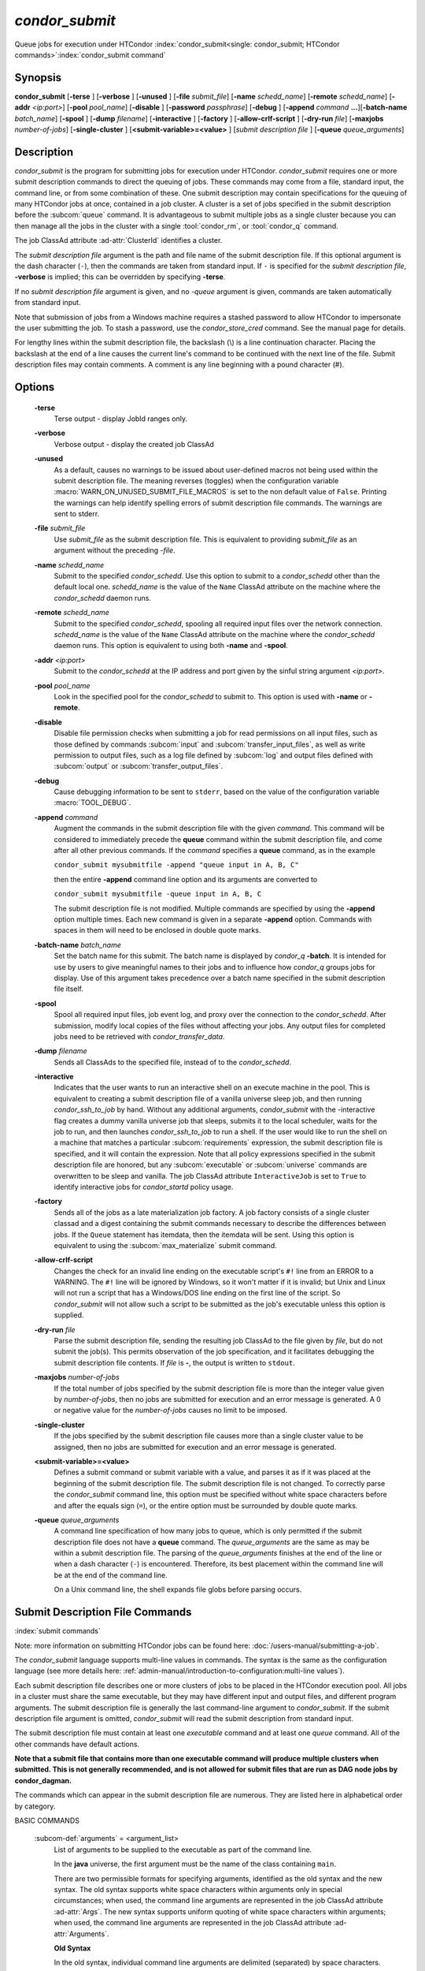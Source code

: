 *condor_submit*
===============

Queue jobs for execution under HTCondor
:index:`condor_submit<single: condor_submit; HTCondor commands>`\ :index:`condor_submit command`

Synopsis
--------

**condor_submit** [**-terse** ] [**-verbose** ] [**-unused** ]
[**-file** *submit_file*] [**-name** *schedd_name*]
[**-remote** *schedd_name*] [**-addr** *<ip:port>*]
[**-pool** *pool_name*] [**-disable** ]
[**-password** *passphrase*] [**-debug** ] [**-append** *command*
**...**][\ **-batch-name** *batch_name*] [**-spool** ]
[**-dump** *filename*] [**-interactive** ] [**-factory** ]
[**-allow-crlf-script** ] [**-dry-run** *file*]
[**-maxjobs** *number-of-jobs*] [**-single-cluster** ]
[**<submit-variable>=<value>** ] [*submit
description file* ] [**-queue** *queue_arguments*]

Description
-----------

*condor_submit* is the program for submitting jobs for execution under
HTCondor. *condor_submit* requires one or more submit description
commands to direct the queuing of jobs. These commands may come from a
file, standard input, the command line, or from some combination of
these. One submit description may contain specifications for the queuing
of many HTCondor jobs at once, contained in a job cluster.
A cluster is a set of jobs specified in the submit description before
the :subcom:`queue` command. It is advantageous to submit multiple jobs as
a single cluster because you can then manage all the jobs in the cluster
with a single :tool:`condor_rm`, or :tool:`condor_q` command.

The job ClassAd attribute :ad-attr:`ClusterId` identifies a cluster.

The *submit description file* argument is the path and file name of the
submit description file. If this optional argument is the dash character
(``-``), then the commands are taken from standard input. If ``-`` is
specified for the *submit description file*, **-verbose** is implied;
this can be overridden by specifying **-terse**.

If no *submit description file* argument is given, and no *-queue*
argument is given, commands are taken automatically from standard input.

Note that submission of jobs from a Windows machine requires a stashed
password to allow HTCondor to impersonate the user submitting the job.
To stash a password, use the *condor_store_cred* command. See the
manual page for details.

For lengthy lines within the submit description file, the backslash (\\)
is a line continuation character. Placing the backslash at the end of a
line causes the current line's command to be continued with the next
line of the file. Submit description files may contain comments. A
comment is any line beginning with a pound character (#).

Options
-------

 **-terse**
    Terse output - display JobId ranges only.
 **-verbose**
    Verbose output - display the created job ClassAd
 **-unused**
    As a default, causes no warnings to be issued about user-defined
    macros not being used within the submit description file. The
    meaning reverses (toggles) when the configuration variable
    :macro:`WARN_ON_UNUSED_SUBMIT_FILE_MACROS` is set to the non
    default value of ``False``. Printing the warnings can help identify
    spelling errors of submit description file commands. The warnings
    are sent to stderr.
 **-file** *submit_file*
    Use *submit_file* as the submit description file. This is
    equivalent to providing *submit_file* as an argument without the
    preceding *-file*.
 **-name** *schedd_name*
    Submit to the specified *condor_schedd*. Use this option to submit
    to a *condor_schedd* other than the default local one.
    *schedd_name* is the value of the ``Name`` ClassAd attribute on the
    machine where the *condor_schedd* daemon runs.
 **-remote** *schedd_name*
    Submit to the specified *condor_schedd*, spooling all required
    input files over the network connection. *schedd_name* is the value
    of the ``Name`` ClassAd attribute on the machine where the
    *condor_schedd* daemon runs. This option is equivalent to using
    both **-name** and **-spool**.
 **-addr** *<ip:port>*
    Submit to the *condor_schedd* at the IP address and port given by
    the sinful string argument *<ip:port>*.
 **-pool** *pool_name*
    Look in the specified pool for the *condor_schedd* to submit to.
    This option is used with **-name** or **-remote**.
 **-disable**
    Disable file permission checks when submitting a job for read
    permissions on all input files, such as those defined by commands
    :subcom:`input` and :subcom:`transfer_input_files`,
    as well as write permission to output files, such as a log file
    defined by :subcom:`log` and output files defined with
    :subcom:`output` or :subcom:`transfer_output_files`.
 **-debug**
    Cause debugging information to be sent to ``stderr``, based on the
    value of the configuration variable :macro:`TOOL_DEBUG`.
 **-append** *command*
    Augment the commands in the submit description file with the given
    *command*. This command will be considered to immediately precede
    the **queue** command within the submit description file, and come
    after all other previous commands. If the *command* specifies a
    **queue** command, as in the example

    ``condor_submit mysubmitfile -append "queue input in A, B, C"``

    then the entire **-append** command line option and its arguments
    are converted to

    ``condor_submit mysubmitfile -queue input in A, B, C``

    The submit description file is not modified. Multiple commands are
    specified by using the **-append** option multiple times. Each new
    command is given in a separate **-append** option. Commands with
    spaces in them will need to be enclosed in double quote marks.

 **-batch-name** *batch_name*
    Set the batch name for this submit. The batch name is displayed by
    *condor_q* **-batch**. It is intended for use by users to give
    meaningful names to their jobs and to influence how *condor_q*
    groups jobs for display. Use of this argument takes precedence over
    a batch name specified in the submit description file itself.
 **-spool**
    Spool all required input files, job event log, and proxy over the
    connection to the *condor_schedd*. After submission, modify local
    copies of the files without affecting your jobs. Any output files
    for completed jobs need to be retrieved with
    *condor_transfer_data*.
 **-dump** *filename*
    Sends all ClassAds to the specified file, instead of to the
    *condor_schedd*.
 **-interactive**
    Indicates that the user wants to run an interactive shell on an
    execute machine in the pool. This is equivalent to creating a submit
    description file of a vanilla universe sleep job, and then running
    *condor_ssh_to_job* by hand. Without any additional arguments,
    *condor_submit* with the -interactive flag creates a dummy vanilla
    universe job that sleeps, submits it to the local scheduler, waits
    for the job to run, and then launches *condor_ssh_to_job* to run
    a shell. If the user would like to run the shell on a machine that
    matches a particular
    :subcom:`requirements`
    expression, the submit description file is specified, and it will
    contain the expression. Note that all policy expressions specified
    in the submit description file are honored, but any
    :subcom:`executable` or :subcom:`universe` commands are
    overwritten to be sleep and vanilla. The job ClassAd attribute
    ``InteractiveJob`` is set to ``True`` to identify interactive jobs
    for *condor_startd* policy usage.
 **-factory**
    Sends all of the jobs as a late materialization job factory.  A job factory
    consists of a single cluster classad and a digest containing the submit
    commands necessary to describe the differences between jobs.  If the ``Queue``
    statement has itemdata, then the itemdata will be sent.  Using this option
    is equivalent to using the :subcom:`max_materialize` submit command.
 **-allow-crlf-script**
    Changes the check for an invalid line ending on the executable
    script's ``#!`` line from an ERROR to a WARNING. The ``#!`` line
    will be ignored by Windows, so it won't matter if it is invalid; but
    Unix and Linux will not run a script that has a Windows/DOS line
    ending on the first line of the script. So *condor_submit* will not
    allow such a script to be submitted as the job's executable unless
    this option is supplied.
 **-dry-run** *file*
    Parse the submit description file, sending the resulting job ClassAd
    to the file given by *file*, but do not submit the job(s). This
    permits observation of the job specification, and it facilitates
    debugging the submit description file contents. If *file* is **-**,
    the output is written to ``stdout``.
 **-maxjobs** *number-of-jobs*
    If the total number of jobs specified by the submit description file
    is more than the integer value given by *number-of-jobs*, then no
    jobs are submitted for execution and an error message is generated.
    A 0 or negative value for the *number-of-jobs* causes no limit to be
    imposed.
 **-single-cluster**
    If the jobs specified by the submit description file causes more
    than a single cluster value to be assigned, then no jobs are
    submitted for execution and an error message is generated.
 **<submit-variable>=<value>**
    Defines a submit command or submit variable with a value, and parses
    it as if it was placed at the beginning of the submit description
    file. The submit description file is not changed. To correctly parse
    the *condor_submit* command line, this option must be specified
    without white space characters before and after the equals sign
    (``=``), or the entire option must be surrounded by double quote
    marks.
 **-queue** *queue_arguments*
    A command line specification of how many jobs to queue, which is
    only permitted if the submit description file does not have a
    **queue** command. The *queue_arguments* are the same as may be
    within a submit description file. The parsing of the
    *queue_arguments* finishes at the end of the line or when a dash
    character (``-``) is encountered. Therefore, its best placement
    within the command line will be at the end of the command line.

    On a Unix command line, the shell expands file globs before
    parsing occurs.

Submit Description File Commands
--------------------------------

:index:`submit commands`

Note: more information on submitting HTCondor jobs can be found here:
:doc:`/users-manual/submitting-a-job`.

The *condor_submit* language supports multi-line
values in commands. The syntax is the same as the configuration language
(see more details here: 
:ref:`admin-manual/introduction-to-configuration:multi-line values`).

Each submit description file describes one or more clusters of jobs to
be placed in the HTCondor execution pool. All jobs in a cluster must
share the same executable, but they may have different input and output
files, and different program arguments. The submit description file is
generally the last command-line argument to *condor_submit*. If the
submit description file argument is omitted, *condor_submit* will read
the submit description from standard input.

The submit description file must contain at least one *executable*
command and at least one *queue* command. All of the other commands have
default actions.

**Note that a submit file that contains more than one executable command
will produce multiple clusters when submitted. This is not generally
recommended, and is not allowed for submit files that are run as DAG node
jobs by condor_dagman.**

The commands which can appear in the submit description file are
numerous. They are listed here in alphabetical order by category.

BASIC COMMANDS

 :subcom-def:`arguments` = <argument_list>
    List of arguments to be supplied to the executable as part of the
    command line.

    In the **java** universe, the first argument must be the name of the
    class containing ``main``.

    There are two permissible formats for specifying arguments,
    identified as the old syntax and the new syntax. The old syntax
    supports white space characters within arguments only in special
    circumstances; when used, the command line arguments are represented
    in the job ClassAd attribute :ad-attr:`Args`. The new syntax supports
    uniform quoting of white space characters within arguments; when
    used, the command line arguments are represented in the job ClassAd
    attribute :ad-attr:`Arguments`.

    **Old Syntax**

    In the old syntax, individual command line arguments are delimited
    (separated) by space characters. To allow a double quote mark in an
    argument, it is escaped with a backslash; that is, the two character
    sequence \\" becomes a single double quote mark within an argument.

    Further interpretation of the argument string differs depending on
    the operating system. On Windows, the entire argument string is
    passed verbatim (other than the backslash in front of double quote
    marks) to the Windows application. Most Windows applications will
    allow spaces within an argument value by surrounding the argument
    with double quotes marks. In all other cases, there is no further
    interpretation of the arguments.

    Example:

    .. code-block:: condor-submit

        arguments = one \"two\" 'three'

    Produces in Unix vanilla universe:

    .. code-block:: text

        argument 1: one
        argument 2: "two"
        argument 3: 'three'

    **New Syntax**

    Here are the rules for using the new syntax:

    #. The entire string representing the command line arguments is
       surrounded by double quote marks. This permits the white space
       characters of spaces and tabs to potentially be embedded within a
       single argument. Putting the double quote mark within the
       arguments is accomplished by escaping it with another double
       quote mark.
    #. The white space characters of spaces or tabs delimit arguments.
    #. To embed white space characters of spaces or tabs within a single
       argument, surround the entire argument with single quote marks.
    #. To insert a literal single quote mark, escape it within an
       argument already delimited by single quote marks by adding
       another single quote mark.

    Example:

    .. code-block:: condor-submit

        arguments = "3 simple arguments"

    Produces:

    .. code-block:: text

        argument 1: 3
        argument 2: simple
        argument 3: arguments

    Another example:

    .. code-block:: condor-submit

        arguments = "one 'two with spaces' 3"

    Produces:

    .. code-block:: text

        argument 1: one
        argument 2: two with spaces
        argument 3: 3

    And yet another example:

    .. code-block:: condor-submit

        arguments = "one ""two"" 'spacey ''quoted'' argument'"

    Produces:

    .. code-block:: text

        argument 1: one
        argument 2: "two"
        argument 3: spacey 'quoted' argument

    Notice that in the new syntax, the backslash has no special meaning.
    This is for the convenience of Windows users.

    :index:`setting, for a job<single: setting, for a job; environment variables>` 

 :subcom-def:`environment` = <parameter_list>
    List of environment variables.

    There are two different formats for specifying the environment
    variables: the old format and the new format. The old format is
    retained for backward-compatibility. It suffers from a
    platform-dependent syntax and the inability to insert some special
    characters into the environment.

    The new syntax for specifying environment values:

    #. Put double quote marks around the entire argument string. This
       distinguishes the new syntax from the old. The old syntax does
       not have double quote marks around it. Any literal double quote
       marks within the string must be escaped by repeating the double
       quote mark.
    #. Each environment entry has the form

       .. code-block:: text

           <name>=<value>

    #. Use white space (space or tab characters) to separate environment
       entries.
    #. To put any white space in an environment entry, surround the
       space and as much of the surrounding entry as desired with single
       quote marks.
    #. To insert a literal single quote mark, repeat the single quote
       mark anywhere inside of a section surrounded by single quote
       marks.

    Example:

    .. code-block:: condor-submit

        environment = "one=1 two=""2"" three='spacey ''quoted'' value'"

    Produces the following environment entries:

    .. code-block:: text

        one=1
        two="2"
        three=spacey 'quoted' value

    Under the old syntax, there are no double quote marks surrounding
    the environment specification. Each environment entry remains of the
    form

    .. code-block:: text

        <name>=<value>

    Under Unix, list multiple environment entries by separating them
    with a semicolon (;). Under Windows, separate multiple entries with
    a vertical bar (|). There is no way to insert a literal semicolon
    under Unix or a literal vertical bar under Windows. Note that spaces
    are accepted, but rarely desired, characters within parameter names
    and values, because they are treated as literal characters, not
    separators or ignored white space. Place spaces within the parameter
    list only if required.

    A Unix example:

    .. code-block:: condor-submit

        environment = one=1;two=2;three="quotes have no 'special' meaning"

    This produces the following:

    .. code-block:: text

        one=1
        two=2
        three="quotes have no 'special' meaning"

    If the environment is set with the
    **environment**
    command and **getenv** is
    also set, values specified with **environment** override
    values in the submitter's environment (regardless of the order of
    the **environment** and **getenv** commands).

 :subcom-def:`error` = <pathname>
    A path and file name used by HTCondor to capture any error messages
    the program would normally write to the screen (that is, this file
    becomes ``stderr``). A path is given with respect to the file system
    of the machine on which the job is submitted. The file is written
    (by the job) in the remote scratch directory of the machine where
    the job is executed. When the job exits, the resulting file is
    transferred back to the machine where the job was submitted, and the
    path is utilized for file placement.
    If you specify a relative path, the final path will be relative to the
    job's initial working directory, and HTCondor will create directories
    as necessary to transfer the file.
    If not specified, the default
    value of ``/dev/null`` is used for submission to a Unix machine. If
    not specified, error messages are ignored for submission to a
    Windows machine. More than one job should not use the same error
    file, since this will cause one job to overwrite the errors of
    another. If HTCondor detects that the error and output files for a
    job are the same, it will run the job such that the output and error
    data is merged.

 :subcom-def:`executable` = <pathname>
    An optional path and a required file name of the executable file for
    this job cluster. Only one
    **executable** command
    within a submit description file is guaranteed to work properly.
    More than one often works.

    If no path or a relative path is used, then the executable file is
    presumed to be relative to the current working directory of the user
    as the *condor_submit* command is issued.

 :subcom-def:`shell` = <shell command to run>
    On Unix systems, instead of specifing *executable* and *args*, the
    shell command can give a full shell command to be run under /bin/sh,
    including shell special characters like pipes and redirects. Note that
    if any executables run by this shell need to be transferred to the job,
    HTCondor will not automatically add those to the transfer_input list,
    you will manually need to add those programs.

 :subcom-def:`batch_name` = <batch_name>
    Set the batch name for this submit. The batch name is displayed by
    *condor_q* **-batch**. It is intended for use by users to give
    meaningful names to their jobs and to influence how *condor_q*
    groups jobs for display. This value in a submit file can be
    overridden by specifying the **-batch-name** argument on the
    *condor_submit* command line.

 :subcom-def:`getenv` = <<matchlist> | True | False>
    If **getenv** is set to
    :index:`copying current environment<single: copying current environment; environment variables>`\ ``True``,
    then *condor_submit* will copy all of the user's current shell
    environment variables at the time of job submission into the job
    ClassAd. The job will therefore execute with the same set of
    environment variables that the user had at submit time. Defaults to
    ``False``.  A wholesale import of the user's environment is very likely to lead
    to problems executing the job on a remote machine unless there is a shared 
    file system for users' home directories between the access point and execute machine.
    So rather than setting getenv to ``True``, it is much better to set it to a list
    of environment variables to import. 

    Matchlist is a comma, semicolon or space separated list of environment variable names and name patterns that
    match or reject names.
    Matchlist members are matched case-insensitively to each name
    in the environment and those that match are imported. Matchlist members can contain ``*`` as wildcard
    character which matches anything at that position.  Members can have two ``*`` characters if one of them
    is at the end. Members can be prefixed with ``!``
    to force a matching environment variable to not be imported.  The order of members in the Matchlist
    has no effect on the result.  ``getenv = true`` is equivalent to ``getenv = *``

    Prior to HTCondor 8.9.7 ``getenv`` allows only ``True`` or ``False`` as values.

    Examples:

    .. code-block:: condor-submit

        # import everything except PATH and INCLUDE (also path, include and other case-variants)
        getenv = !PATH, !INCLUDE

        # import everything with CUDA in the name
        getenv = *cuda*

        # Import every environment variable that starts with P or Q, except PATH
        getenv = !path, P*, Q*

    If the environment is set with the **environment** command and
    **getenv** is also set, values specified with
    **environment** override values in the submitter's environment
    (regardless of the order of the **environment** and **getenv**
    commands).

 :subcom-def:`input` = <pathname>
    HTCondor assumes that its jobs are long-running, and that the user
    will not wait at the terminal for their completion. Because of this,
    the standard files which normally access the terminal, (``stdin``,
    ``stdout``, and ``stderr``), must refer to files. Thus, the file
    name specified with
    **input** should contain any
    keyboard input the program requires (that is, this file becomes
    ``stdin``). A path is given with respect to the file system of the
    machine on which the job is submitted. The file is transferred
    before execution to the remote scratch directory of the machine
    where the job is executed. If not specified, the default value of
    ``/dev/null`` is used for submission to a Unix machine. If not
    specified, input is ignored for submission to a Windows machine.

    Note that this command does not refer to the command-line arguments
    of the program. The command-line arguments are specified by the
    **arguments** command.

 :subcom-def:`log` = <pathname>
    Use **log** to specify a file
    name where HTCondor will write a log file of what is happening with
    this job cluster, called a job event log. For example, HTCondor will
    place a log entry into this file when and where the job begins
    running, when it transfers files, if the job is evicted,
    and when the job completes. Most users find
    specifying a **log** file to be handy; its use is recommended. If no
    **log** entry is specified, HTCondor does not create a log for this
    cluster. If a relative path is specified, it is relative to the
    current working directory as the job is submitted or the directory
    specified by submit command **initialdir** on the access point.

    :index:`e-mail related to a job<single: e-mail related to a job; notification>`
 :subcom-def:`notification` = <Always | Complete | Start | Error | Never>
    Owners of HTCondor jobs are notified by e-mail when certain events
    occur. If defined by *Always* or *Complete*,
    the owner will be notified when the job
    terminates. If defined by *Error*, the owner will only be notified
    if the job terminates abnormally, (as defined by
    ``JobSuccessExitCode``, if defined) or if the job is placed on hold
    because of a failure, and not by user request. If defined by *Never*
    (the default), the owner will not receive e-mail, regardless to what
    happens to the job. When the value is *Start*, an email will
    be sent on first job start. The HTCondor User's manual documents statistics
    included in the e-mail.

 :subcom-def:`notify_user` = <email-address>
    Used to specify the e-mail address to use when HTCondor sends e-mail
    about a job. If not specified, HTCondor defaults to using the e-mail
    address defined by

    .. code-block:: text

        job-owner@UID_DOMAIN

    where the configuration variable  :macro:`UID_DOMAIN` is specified by
    the HTCondor site administrator. If :macro:`UID_DOMAIN` has not
    been specified, HTCondor sends the e-mail to:

    .. code-block:: text

        job-owner@submit-machine-name

 :subcom-def:`output` = <pathname>
    The **output** file
    captures any information the program would ordinarily write to the
    screen (that is, this file becomes ``stdout``). A path is given with
    respect to the file system of the machine on which the job is
    submitted. The file is written (by the job) in the remote scratch
    directory of the machine where the job is executed. When the job
    exits, the resulting file is transferred back to the machine where
    the job was submitted, and the path is utilized for file placement.
    If you specify a relative path, the final path will be relative to the
    job's initial working directory, and HTCondor will create directories
    as necessary to transfer the file.
    If not specified, the default value of ``/dev/null`` is used for
    submission to a Unix machine. If not specified, output is ignored
    for submission to a Windows machine. Multiple jobs should not use
    the same output file, since this will cause one job to overwrite the
    output of another. If HTCondor detects that the error and output
    files for a job are the same, it will run the job such that the
    output and error data is merged.

    Note that if a program explicitly opens and writes to a file, that
    file should not be specified as the **output** file.

 :subcom-def:`priority` = <integer>
    An HTCondor job priority can be any integer, with 0 being the
    default. Jobs with higher numerical priority will run before jobs
    with lower numerical priority. Note that this priority is on a per
    user basis. One user with many jobs may use this command to order
    his/her own jobs, and this will have no effect on whether or not
    these jobs will run ahead of another user's jobs.

    Note that the priority setting in an HTCondor submit file will be
    overridden by *condor_dagman* if the submit file is used for a node
    in a DAG, and the priority of the node within the DAG is non-zero
    (see  :ref:`DAG Node Priorities` for more details).

 :subcom-def:`queue` [**<int expr>** ]
    Places zero or more copies of the job into the HTCondor queue.
 queue
    [**<int expr>** ] [**<varname>** ] **in** [**slice** ] **<list of
    items>** Places zero or more copies of the job in the queue based on
    items in a **<list of items>**
 queue
    [**<int expr>** ] [**<varname>** ] **matching** [**files |
    dirs** ] [**slice** ] **<list of items with file globbing>**]
    Places zero or more copies of the job in the queue based on files
    that match a **<list of items with file globbing>**
 queue
    [**<int expr>** ] [**<list of varnames>** ] **from** [**slice** ]
    **<file name> | <list of items>**] Places zero or more copies of
    the job in the queue based on lines from the submit file or from
    **<file name>**

    The optional argument *<int expr>* specifies how many times to
    repeat the job submission for a given set of arguments. It may be an
    integer or an expression that evaluates to an integer, and it
    defaults to 1. All but the first form of this command are various
    ways of specifying a list of items. When these forms are used *<int
    expr>* jobs will be queued for each item in the list. The *in*,
    *matching* and *from* keyword indicates how the list will be
    specified.

    -  *in* The list of items is an explicit comma and/or space
       separated **<list of items>**. If the **<list of items>** begins
       with an open paren, and the close paren is not on the same line
       as the open, then the list continues until a line that begins
       with a close paren is read from the submit file.
    -  *matching* Each item in the **<list of items with file
       globbing>** will be matched against the names of files and
       directories relative to the current directory, the set of
       matching names is the resulting list of items.

       -  *files* Only filenames will matched.
       -  *dirs* Only directory names will be matched.

    -  *from* **<file name> | <list of items>** Each line from **<file
       name>** or **<list of items>** is a single item, this allows for
       multiple variables to be set for each item. Lines from **<file
       name>** or **<list of items>** will be split on comma and/or
       space until there are values for each of the variables specified
       in **<list of varnames>**. The last variable will contain the
       remainder of the line. When the **<list of items>** form is used,
       the list continues until the first line that begins with a close
       paren, and lines beginning with pound sign ('#') will be skipped.
       When using the **<file name>** form, if the **<file name>** ends
       with \|, then it will be executed as a script whatever the script
       writes to ``stdout`` will be the list of items.

    The optional argument *<varname>* or *<list of varnames>* is the
    name or names of of variables that will be set to the value of the
    current item when queuing the job. If no *<varname>* is specified
    the variable ITEM will be used. Leading and trailing whitespace be
    trimmed. The optional argument *<slice>* is a python style slice
    selecting only some of the items in the list of items. Negative step
    values are not supported.

    A submit file may contain more than one
    **queue** statement, and if
    desired, any commands may be placed between subsequent
    **queue** commands, such as
    new **input**,
    **output**, 
    **error**,
    **initialdir**, or
    **arguments** commands.
    This is handy when submitting multiple runs into one cluster with
    one submit description file.

 :subcom-def:`universe` = <vanilla | scheduler | local | grid | java | vm | parallel | docker | container>
    Specifies which HTCondor universe to use when running this job. The
    HTCondor universe specifies an HTCondor execution environment.

    The **vanilla** universe is the default (except where the
    configuration variable :macro:`DEFAULT_UNIVERSE` defines it otherwise).

    The **scheduler** universe is for a job that is to run on the
    machine where the job is submitted. This universe is intended for a
    job that acts as a metascheduler and will not be preempted.

    The **local** universe is for a job that is to run on the machine
    where the job is submitted. This universe runs the job immediately
    and will not preempt the job.

    The **grid** universe forwards the job to an external job management
    system. Further specification of the **grid** universe is done with
    the **grid_resource** command.

    The **java** universe is for programs written to the Java Virtual
    Machine.

    The **vm** universe facilitates the execution of a virtual machine.

    The **parallel** universe is for parallel jobs (e.g. MPI) that
    require multiple machines in order to run.

    The **docker** universe runs a docker container as an HTCondor job.

    The **container** universe runs a container as an HTCondor job
    using a supported container runtime system on the Execution Point.

 :subcom-def:`max_materialize` = <limit>
    Submit jobs as a late materialization factory and instruct the *condor_schedd*
    to keep the given number of jobs materialized.  Use this option to reduce the load
    on the *condor_schedd* when submitting a large number of jobs.  The limit can be an expression but
    it must evaluate to a constant at submit time.  A limit less than 1 will be treated
    as unlimited.  The *condor_schedd* can be configured to
    have a materialization limit as well, the lower of the two limits will be used.
    (see  :ref:`users-manual/submitting-a-job:submitting lots of jobs` for more details).

 :subcom-def:`max_idle` = <limit>
    Submit jobs as a late materialization factory and instruct the *condor_schedd*
    to keep the given number of non-running jobs materialized.  Use this option to reduce the load
    on the *condor_schedd* when submitting a large number of jobs.  The limit may be an expression but
    it must evaluate to a constant at submit time.  Jobs in the Held state are
    considered to be Idle for this limit.  A limit of less than 1 will prevent jobs from being materialized
    although the factory will still be submitted to the *condor_schedd*.
    (see  :ref:`users-manual/submitting-a-job:submitting lots of jobs` for more details).

COMMANDS FOR MATCHMAKING

 :subcom-def:`rank` = <ClassAd Float Expression>
    A ClassAd Floating-Point expression that states how to rank machines
    which have already met the requirements expression. Essentially,
    rank expresses preference. A higher numeric value equals better
    rank. HTCondor will give the job the machine with the highest rank.
    For example,

    .. code-block:: condor-submit

        request_memory = max({60, Target.TotalSlotMemory})
        rank = Memory

    asks HTCondor to find all available machines with more than 60
    megabytes of memory and give to the job the machine with the most
    amount of memory. The HTCondor User's Manual contains complete
    information on the syntax and available attributes that can be used
    in the ClassAd expression.

 :subcom-def:`request_cpus` = <num-cpus>
    A requested number of CPUs (cores). If not specified, the number
    requested will be 1. If specified, the expression

    .. code-block:: condor-classad-expr

          && (RequestCpus <= Target.Cpus)

    is appended to the **requirements** expression for the job.

    For pools that enable dynamic *condor_startd* provisioning,
    specifies the minimum number of CPUs requested for this job,
    resulting in a dynamic slot being created with this many cores.

 :subcom-def:`request_disk` = <quantity>
    The requested amount of disk space in KiB requested for this job. If
    not specified, it will be set to the job ClassAd attribute
    :ad-attr:`DiskUsage`. The expression

    .. code-block:: condor-classad-expr

          && (RequestDisk <= Target.Disk)

    is appended to the **requirements** expression for the job.

    For pools that enable dynamic *condor_startd* provisioning, a
    dynamic slot will be created with at least this much disk space.

    Characters may be appended to a numerical value to indicate units.
    ``K`` or ``KB`` indicates KiB, 2\ ^ 10 numbers of bytes. ``M``
    or ``MB`` indicates MiB, 2\ ^ 20 numbers of bytes. ``G`` or
    ``GB`` indicates GiB, 2\ ^ 30 numbers of bytes. ``T`` or ``TB``
    indicates TiB, 2\ ^ 40 numbers of bytes.

 :subcom-def:`request_memory` = <quantity>
    The amount of memory this job needs in Mb. If not specified, the value is set 
    by the configuration variable :macro:`JOB_DEFAULT_REQUESTMEMORY`.
    The actual amount of memory used by a job is represented by the job ClassAd attribute
    :ad-attr:`MemoryUsage`.

    Characters may be appended to a numerical value to indicate units.
    ``K`` or ``KB`` indicates KiB, 2\ ^ 10 numbers of bytes. ``M``
    or ``MB`` indicates MiB, 2\ ^ 20 numbers of bytes. ``G`` or
    ``GB`` indicates GiB, 2\ ^ 30 numbers of bytes. ``T`` or ``TB``
    indicates TiB, 2\ ^ 40 numbers of bytes.

    The expression

    .. code-block:: condor-classad-expr

          && (RequestMemory <= Target.Memory)

    is appended to the **requirements** expression for the job.

 :subcom-def:`retry_request_memory` = <quantity> [, <quantity2> [...]]
    The amount of memory in Mb the job should request if it is evicted from
    a slot for using more than the original ``request_memory`` value.

    The value can be a single quantity, or a comma separated list of quantities.
    If more than one quantity is specified, each must be larger than the previous one.

    Characters may be appended to a numerical value to indicate units.
    ``K`` or ``KB`` indicates KiB, 2\ ^ 10 numbers of bytes. ``M``
    or ``MB`` indicates MiB, 2\ ^ 20 numbers of bytes. ``G`` or
    ``GB`` indicates GiB, 2\ ^ 30 numbers of bytes. ``T`` or ``TB``
    indicates TiB, 2\ ^ 40 numbers of bytes.

    When ``retry_request_memory`` is specified, when the job
    is evicted from a slot for using too much memory, the memory request
    of the job will be adjusted to the next quantity and the job will run again
    rather than being held. When the job is already requesting the last
    quantity in the list, it will be held if it uses too much memory.

    In the case where a cluster of jobs usually uses a smaller amount of memory,
    but occasionally needs a larger amount of memory, this command will
    allow the majority of jobs to match with smaller memory slots, and perhaps
    allow more of them to match and start, without wasting the larger amount
    of memory only seldomly needed.  So, if most jobs in a cluster can
    run with 1 GB of memory, but some need 4 GB, then a submit file with:

    .. code-block:: condor-submit

      request_memory = 1 GB
      retry_request_memory = 4 GB

    will start every job with 1 Gb of memory, and those that fail due to 
    exceeding the memory will be automatically restarted with 4 GB of memory.

 :subcom-def:`retry_request_memory_increase` = <quantity or expression>
    The amount of memory in Mb that should be added to the current memory
    request when the job is evicted from a slot for using too much memory.
    When used along with ``retry_request_memory_max``, the memory request
    will continue to increase util it hits the max value.  If a job that
    is at the max value is evicted for using too much memory it will be 
    put on hold.  If this submit command is used without ``retry_request_memory_max``,
    the memory request will only be increased once.

    The increase can be either a quantity to add to the memory request, or
    an expression that uses :ad-attr:`RequestMemory`.
    For example, and note that because :ad-expr:`RequestMemory * 4` is a classad
    expression, a unit suffix is not allowed after the `4`:

    .. code-block:: condor-submit

        request_memory = 1 GB
        retry_request_memory_increase = RequestMemory * 4
        retry_request_memory_max = 16 GB

 :subcom-def:`retry_request_memory_max` = <quantity>
    The maximum amount of memory in Mb that should be requested by the job
    when a ``retry_request_memory_increase`` is specified.  If this command
    is used without ``retry_request_memory_increase`` it behaves the same
    as ``retry_request_memory`` with a single quantity.

 :subcom-def:`request_gpus` = <num-gpus>
    A requested number of GPUs. If not specified, no GPUs will be requested.
    If specified one of the expressions below

    .. code-block:: condor-classad-expr

          && (TARGET.GPUs >= RequestGPUs)
             or
          && (countMatches(MY.RequireGPUs,TARGET.AvailableGPUs) >= RequestGPUs)

    is appended to the **requirements** expression for the job. The first expression above is
    used when there is no constraint on the GPU properties specified in the submit file.
    The second expression is used when :subcom:`require_gpus` or one of the GPU property constraints
    such as :subcom:`gpus_minimum_memory` is used.

    For pools that enable dynamic *condor_startd* provisioning, ``request_gpus``
    specifies the minimum number of GPUs requested for this job,
    resulting in a dynamic slot being created with this many GPUs with the required properties.

 :subcom-def:`require_gpus` = <constraint-expression>
    A constraint on the properties of GPUs when used with a non-zero :subcom:`request_gpus` value.
    This expression will be combined with constraints generated by the use of one or more of
    :subcom:`gpus_minimum_capability`, :subcom:`gpus_minimum_memory`, :subcom:`gpus_minimum_runtime`, or :subcom:`gpus_maximum_capability`.
    If not specified, no constraint on GPUs will be added to the job.
    If specified and ``request_gpus`` is non-zero, the expression

    .. code-block:: condor-classad-expr

          && (countMatches(MY.RequireGPUs, TARGET.AvailableGPUs) >= RequestGPUs)

    is appended to the **requirements**
    expression for the job.  This expression cannot be evaluated by HTCondor prior
    to version 9.8.0. A warning to this will effect will be printed when *condor_submit* detects this condition.

    For pools that enable dynamic *condor_startd* provisioning and are at least version 9.8.0,
    the constraint will be tested against the properties of AvailableGPUs and only those that match
    will be assigned to the dynamic slot.

    :subcom-def:`request_GPUs`
    :index:`requesting GPUs for a job<single: requesting GPUs for a job; GPUs>`
 :subcom-def:`request_<name>` = <quantity>
    The required amount of the custom machine resource identified by
    ``<name>`` that this job needs. The custom machine resource is
    defined in the machine's configuration. Machines that have available
    GPUs will define ``<name>`` to be ``GPUs``.
    ``<name>`` must be at least two characters, and must not begin with ``_``.
    If ``<name>`` is either ``Cpu`` or ``Gpu`` a warning will be printed since these are common typos.

 :subcom-def:`gpus_minimum_capability` = <version> :subcom-def:`gpus_maximum_capability` = <version>
    The mininum or maximum required Capability value of the GPU, inclusive. Specified
    as a floating point value (for example ``8.5``).
    Use of one or more of these commands will create or modify the :subcom:`require_gpus` expression
    unless that expression already references the GPU property ``Capabilities``.
    When :subcom:`request_gpus` is not used, these commands are ignored.

 :subcom-def:`gpus_minimum_memory` = <quantity>
    The mininum quantity of GPU memory in MiB that a GPU must have in order to run the job.

    Characters may be appended to a numerical value to indicate units.
    ``K`` or ``KB`` indicates KiB, 2\ ^ 10 numbers of bytes. ``M``
    or ``MB`` indicates MiB, 2\ ^ 20 numbers of bytes. ``G`` or
    ``GB`` indicates GiB, 2\ ^ 30 numbers of bytes. ``T`` or ``TB``
    indicates TiB, 2\ ^ 40 numbers of bytes.

    Use of this command will create or modify the :subcom:`require_gpus` expression
    unless that expression already references the GPU property ``GlobalMemoryMB``.
    When :subcom:`request_gpus` is not used, this command is ignored.

 :subcom-def:`gpus_minimum_runtime` = <version>
    The version of the GPU (usually CUDA) runtime used or required by this job,
    specified as ``<major>.<minor>`` (for example, ``9.1``).  If the minor
    version number is zero, you may specify only the major version number.
    A single version number of 1000 or higher is assumed to be the
    integer-coded version number using the Nvida convention of (``major * 1000 + (minor * 10)``).
    Use of this command will create or modify the :subcom:`require_gpus` expression
    unless that expression already references the GPU property ``MaxSupportedVersion``.
    When :subcom:`request_gpus` is not used, this command is ignored.

 :subcom-def:`cuda_version` = <version>
    The version of the CUDA runtime, if any, used or required by this job,
    specified as ``<major>.<minor>`` (for example, ``9.1``).  If the minor
    version number is zero, you may specify only the major version number.
    A single version number of 1000 or higher is assumed to be the
    integer-coded version number (``major * 1000 + (minor % 100)``).

    This command has been superceeded by :subcom:`gpus_minimum_runtime`,
    but it will still work if machines advertise the ``CUDAMaxSupportedVersion`` attribute.
    This does *not* arrange for the CUDA runtime to be present, only for
    the job to run on a machine whose driver supports the specified version.

 :subcom-def:`requirements` = <ClassAd Boolean Expression>
    The requirements command is a boolean ClassAd expression which uses
    C-like operators. In order for any job in this cluster to run on a
    given machine, this requirements expression must evaluate to true on
    the given machine.

    For scheduler and local universe jobs, the requirements expression
    is evaluated against the ``Scheduler`` ClassAd which represents the
    the *condor_schedd* daemon running on the access point, rather
    than a remote machine. Like all commands in the submit description
    file, if multiple requirements commands are present, all but the
    last one are ignored. By default, *condor_submit* appends the
    following clauses to the requirements expression:

    #. Arch and OpSys are set equal to the Arch and OpSys of the submit
       machine. In other words: unless you request otherwise, HTCondor
       will give your job machines with the same architecture and
       operating system version as the machine running *condor_submit*.
    #. Cpus >= RequestCpus, if the job ClassAd attribute :ad-attr:`RequestCpus`
       is defined.
    #. Disk >= RequestDisk, if the job ClassAd attribute :ad-attr:`RequestDisk`
       is defined. Otherwise, Disk >= DiskUsage is appended to the
       requirements. The :ad-attr:`DiskUsage` attribute is initialized to the
       size of the executable plus the size of any files specified in a
       **transfer_input_files**
       command. It exists to ensure there is enough disk space on the
       target machine for HTCondor to copy over both the executable and
       needed input files. The :ad-attr:`DiskUsage` attribute represents the
       maximum amount of total disk space required by the job in
       kilobytes. HTCondor automatically updates the :ad-attr:`DiskUsage`
       attribute approximately every 20 minutes while the job runs with
       the amount of space being used by the job on the execute machine.
    #. Memory >= RequestMemory, if the job ClassAd attribute
       :ad-attr:`RequestMemory` is defined.
    #. If Universe is set to Vanilla, FileSystemDomain is set equal to
       the access point's FileSystemDomain.

    View the requirements of a job which has already been submitted
    (along with everything else about the job ClassAd) with the command
    *condor_q -l*; see the command reference for :doc:`/man-pages/condor_q`.
    Also, see the HTCondor Users Manual for complete information on the syntax
    and available attributes that can be used in the ClassAd expression.

FILE TRANSFER COMMANDS

    :index:`input file(s) encryption<single: input file(s) encryption; file transfer mechanism>`

 :subcom-def:`dont_encrypt_input_files` = < file1,file2,file... >
    A comma and/or space separated list of input files that are not to
    be network encrypted when transferred with the file transfer
    mechanism. Specification of files in this manner overrides
    configuration that would use encryption. Each input file must also
    be in the list given by **transfer_input_files**.
    When a path to an input file or directory is specified, this
    specifies the path to the file on the submit side. A single wild
    card character (``*``) may be used in each file name.

    :index:`output file(s) encryption<single: output file(s) encryption; file transfer mechanism>`
 :subcom-def:`dont_encrypt_output_files` = < file1,file2,file... >
    A comma and/or space separated list of output files that are not to
    be network encrypted when transferred back with the file transfer
    mechanism. Specification of files in this manner overrides
    configuration that would use encryption. The output file(s) must
    also either be in the list given by **transfer_output_files**
    or be discovered and to be transferred back with the file transfer
    mechanism. When a path to an output file or directory is specified,
    this specifies the path to the file on the execute side. A single
    wild card character (``*``) may be used in each file name.

 :subcom-def:`encrypt_execute_directory` = <True | False>
    Defaults to ``False``. If set to ``True``, HTCondor will encrypt the
    contents of the remote scratch directory of the machine where the
    job is executed. This encryption is transparent to the job itself,
    but ensures that files left behind on the local disk of the execute
    machine, perhaps due to a system crash, will remain private. In
    addition, *condor_submit* will append to the job's
    **requirements** expression

    .. code-block:: condor-classad-expr

          && (TARGET.HasEncryptExecuteDirectory)

    to ensure the job is matched to a machine that is capable of
    encrypting the contents of the execute directory. This support is
    limited to Windows platforms that use the NTFS file system and Linux
    platforms with the *ecryptfs-utils* package installed.

    :index:`input file(s) encryption<single: input file(s) encryption; file transfer mechanism>`
 :subcom-def:`encrypt_input_files` = < file1,file2,file... >
    A comma and/or space separated list of input files that are to be
    network encrypted when transferred with the file transfer mechanism.
    Specification of files in this manner overrides configuration that
    would not use encryption. Each input file must also be in the list
    given by **transfer_input_files**. 
    When a path to an input file or directory is specified, this
    specifies the path to the file on the submit side. A single wild
    card character (``*``) may be used in each file name. The method of
    encryption utilized will be as agreed upon in security negotiation;
    if that negotiation failed, then the file transfer mechanism must
    also fail for files to be network encrypted.

    :index:`output file(s) encryption<single: output file(s) encryption; file transfer mechanism>`
 :subcom-def:`encrypt_output_files` = < file1,file2,file... >
    A comma and/or space separated list of output files that are to be
    network encrypted when transferred back with the file transfer
    mechanism. Specification of files in this manner overrides
    configuration that would not use encryption. The output file(s) must
    also either be in the list given by **transfer_output_files**
    or be discovered and to be transferred back with the file transfer
    mechanism. When a path to an output file or directory is specified,
    this specifies the path to the file on the execute side. A single
    wild card character (``*``) may be used in each file name. The
    method of encryption utilized will be as agreed upon in security
    negotiation; if that negotiation failed, then the file transfer
    mechanism must also fail for files to be network encrypted.

 :subcom-def:`erase_output_and_error_on_restart` = < true | false> 
    If false, and ``when_to_transfer_output`` is ``ON_EXIT_OR_EVICT``, HTCondor
    will append to the output and error logs rather than erase (truncate) them
    when the job restarts.

 :subcom-def:`max_transfer_input_mb` = <ClassAd Integer Expression>
    This integer expression specifies the maximum allowed total size in
    MiB of the input files that are transferred for a job. This
    expression does not apply to grid universe or
    files transferred via file transfer plug-ins. The expression may
    refer to attributes of the job. The special value -1 indicates no
    limit. If not defined, the value set by configuration variable
    :macro:`MAX_TRANSFER_INPUT_MB` is
    used. If the observed size of all input files at submit time is
    larger than the limit, the job will be immediately placed on hold
    with a :ad-attr:`HoldReasonCode` value of 32. If the job passes this
    initial test, but the size of the input files increases or the limit
    decreases so that the limit is violated, the job will be placed on
    hold at the time when the file transfer is attempted.

 :subcom-def:`max_transfer_output_mb` = <ClassAd Integer Expression>
    This integer expression specifies the maximum allowed total size in
    MiB of the output files that are transferred for a job. This
    expression does not apply to grid universe or
    files transferred via file transfer plug-ins. The expression may
    refer to attributes of the job. The special value -1 indicates no
    limit. If not set, the value set by configuration variable
    :macro:`MAX_TRANSFER_OUTPUT_MB` is
    used. If the total size of the job's output files to be transferred
    is larger than the limit, the job will be placed on hold with a
    :ad-attr:`HoldReasonCode` value of 33. The output will be transferred up to
    the point when the limit is hit, so some files may be fully
    transferred, some partially, and some not at all.

    :index:`output file(s) specified by URL<single: output file(s) specified by URL; file transfer mechanism>`
 :subcom-def:`output_destination` = <destination-URL>
    When present, defines a URL that specifies both a plug-in and a
    destination for the transfer of the entire output sandbox or a
    subset of output files as specified by the submit command
    **transfer_output_files**.  The plug-in does the transfer of all
    the files in the sandbox, except for the standard output and
    standard error files.  By default these two files go back To
    the access point.  To also send these two to the *output_destination*,
    sent :subcom:`output` and/or :subcom:`error` to the same value
    as the *output_destination*.  The HTCondor Administrator's manual has full
    details.

 :subcom-def:`should_transfer_files` = <YES | NO | IF_NEEDED >
    The **should_transfer_files**
    setting is used to define if HTCondor should transfer files to and
    from the remote machine where the job runs.  The file transfer
    mechanism is used to run jobs on
    machines which do not have a shared file system with the submit
    machine.
    **should_transfer_files** equal to *YES* will cause HTCondor to always transfer files for the
    job. *NO* disables HTCondor's file transfer mechanism. *IF_NEEDED*
    will not transfer files for the job if it is matched with a resource
    in the same :ad-attr:`FileSystemDomain` as the access point (and
    therefore, on a machine with the same shared file system). If the
    job is matched with a remote resource in a different
    :ad-attr:`FileSystemDomain`, HTCondor will transfer the necessary files.

    For more information about this and other settings related to
    transferring files, see the HTCondor User's manual section on the
    file transfer mechanism.

    Note that **should_transfer_files**
    is not supported for jobs submitted to the grid universe.

 :subcom-def:`skip_filechecks` = <True | False>
    When ``True``, file permission checks for the submitted job are
    disabled. When ``False``, file permissions are checked; this is the
    behavior when this command is not present in the submit description
    file. File permissions are checked for read permissions on all input
    files, such as those defined by commands
    **input** and **transfer_input_files**,
    and for write permission to output files, such as a log file defined
    by **log** and output files
    defined with **output** or **transfer_output_files**.

 :subcom-def:`skip_if_dataflow` = <True | False>
    A boolean value that defaults to ``False``.  When ``True``,
    marks this job as a :ref:`dataflow` job.  Dataflow jobs are
    marked as completed and skipped if all of their output files
    exist and have newer modification dates than all of the input files,
    similar to how the "make" program works.

 :subcom-def:`stream_error` = <True | False>
    If ``True``, then ``stderr`` is streamed back to the machine from
    which the job was submitted. If ``False``, ``stderr`` is stored
    locally and transferred back when the job completes. This command is
    ignored if the job ClassAd attribute :ad-attr:`TransferErr` is ``False``.
    The default value is ``False``. This command must be used in
    conjunction with **error**, otherwise ``stderr`` will sent 
    to ``/dev/null`` on Unix machines and ignored on Windows machines.

 :subcom-def:`stream_input` = <True | False>
    If ``True``, then ``stdin`` is streamed from the machine on which
    the job was submitted. The default value is ``False``. The command
    is only relevant for jobs submitted to the vanilla or java
    universes, and it is ignored by the grid universe. This command must
    be used in conjunction with **input**, otherwise
    ``stdin`` will be ``/dev/null`` on Unix machines and ignored on
    Windows machines.

 :subcom-def:`stream_output` = <True | False>
    If ``True``, then ``stdout`` is streamed back to the machine from
    which the job was submitted. If ``False``, ``stdout`` is stored
    locally and transferred back when the job completes. This command is
    ignored if the job ClassAd attribute :ad-attr:`TransferOut` is ``False``.
    The default value is ``False``. This command must be used in
    conjunction with **output**, otherwise
    ``stdout`` will sent to ``/dev/null`` on Unix machines and ignored
    on Windows machines.

 :subcom-def:`transfer_executable` = <True | False>
    This command is applicable to jobs submitted to the grid and vanilla
    universes. If **transfer_executable** is set to ``False``, then
    HTCondor looks for the executable on the remote machine, and does
    not transfer the executable over. This is useful for an already
    pre-staged executable. The default value is ``True``.

 :subcom-def:`transfer_input_files` = < file1,file2,file... >
    A comma-delimited list of all the files and directories to be
    transferred into the working directory for the job, before the job
    is started. By default, the file specified in the
    **executable** command and any file specified in the
    **input** command (for example, ``stdin``) are transferred.

    When a path to an input file or directory is specified, this
    specifies the path to the file on the submit side. The file is
    placed in the job's temporary scratch directory on the execute side,
    and it is named using the base name of the original path. For
    example, ``/path/to/input_file`` becomes ``input_file`` in the job's
    scratch directory.

    When a directory is specified, the behavior depends on whether
    there is a trailing path separator character.  When a directory is
    specified with a trailing path separator, it is as if each of the
    items within the directory were listed in the transfer list.
    Therefore, the contents are transferred, but the directory itself
    is not. When there is no trailing path separator, the directory
    itself is transferred with all of its contents inside it.  On
    platforms such as Windows where the path separator is not a
    forward slash (/), a trailing forward slash is treated as
    equivalent to a trailing path separator.  An example of an input
    directory specified with a trailing forward slash is
    ``input_data/``.

    For grid universe jobs other than HTCondor-C, the transfer of
    directories is not currently supported.

    Symbolic links to files are transferred as the files they point to.
    Transfer of symbolic links to directories is not currently
    supported.

    For vanilla and vm universe jobs only, a file may be specified by
    giving a URL, instead of a file name. The implementation for URL
    transfers requires both configuration and available plug-in.

    If you have a plugin which handles ``https://`` URLs (and HTCondor
    ships with one enabled), HTCondor supports pre-signing S3 URLs.  This
    allows you to specify S3 URLs for this command, for
    ``transfer_output_remaps``, and for ``output_destination``.  By
    pre-signing the URLs on the submit node, HTCondor avoids transferring
    your S3 credentials to the execute node.  You must specify
    ``aws_access_key_id_file`` and ``aws_secret_access_key_file``; you may
    specify ``aws_region``, if necessary; see below.  To use the S3 service
    provided by AWS, use S3 URLs of the following forms:

    .. code-block:: text

        # For older buckets that aren't region-specific.
        s3://<bucket>/<key>

        # For newer, region-specific buckets.
        s3://<bucket>.s3.<region>.amazonaws.com/<key>

    To use other S3 services, where ``<host>`` must contain a ``.``:

    .. code-block:: text

        s3://<host>/<key>

        # If necessary
        aws_region = <region>

    You may specify the corresponding access key ID and secret access key
    with ``s3_access_key_id_file`` and ``s3_secret_access_key_file`` if
    you prefer (which may reduce confusion, if you're not using AWS).

    If you must access S3 using temporary credentials, you may specify the
    temporary credentials using ``aws_access_key_id_file`` and
    ``aws_secret_access_key_file`` for the files containing the corresponding
    temporary token, and ``+EC2SessionToken`` for the file containing the
    session token.

    Temporary credentials have a limited lifetime.  If you are using S3 only
    to download input files, the job must start before the credentials
    expire.  If you are using S3 to upload output files, the job must finish
    before the credentials expire.  HTCondor does not know when the credentials
    will expire; if they do so before they are needed, file transfer will fail.

    HTCondor does not presently support transferring entire buckets or
    directories from S3.

    HTCondor supports Google Cloud Storage URLs -- ``gs://`` -- via Google's
    "interoperability" API.  You may specify ``gs://`` URLs as if they were
    ``s3://`` URLs, and they work the same way.
    You may specify the corresponding access key ID and secret access key
    with ``gs_access_key_id_file`` and ``gs_secret_access_key_file`` if
    you prefer (which may reduce confusion).

    Note that (at present), you may not provide more than one set of
    credentials for ``s3://`` or ``gs://`` file transfer; this implies
    that all such URLs download from or upload to the same service.

 :subcom-def:`public_input_files` = <file, file2>
    A list of files on the AP that HTCondor should use a pre-configured
    HTTP server on the AP to transfer. These files will not be encrypted,
    and will be publically fetchable by anyone who knows their name.

 :subcom-def:`transfer_output_files` = < file1,file2,file... >
    This command forms an explicit list of output files and directories
    to be transferred back from the temporary working directory on the
    execute machine to the access point. If there are multiple files,
    they must be delimited with commas. Setting
    **transfer_output_files** to the empty string ("") means that 
    no files are to be transferred.

    For HTCondor-C jobs and all other non-grid universe jobs, if
    **transfer_output_files** is not specified, HTCondor will
    automatically transfer back all files in the job's temporary working
    directory which have been modified or created by the job.
    Subdirectories are not scanned for output, so if output from
    subdirectories is desired, the output list must be explicitly
    specified. For grid universe jobs other than HTCondor-C, desired
    output files must also be explicitly listed. Another reason to
    explicitly list output files is for a job that creates many files,
    and the user wants only a subset transferred back.

    For grid universe jobs other than with grid type **condor**, to have
    files other than standard output and standard error transferred from
    the execute machine back to the access point, do use
    **transfer_output_files**, listing all files to be transferred.
    These files are found on the execute machine in the working
    directory of the job.

    When a path to an output file or directory is specified, it
    specifies the path to the file on the execute side. As a destination
    on the submit side, the file is placed in the job's initial working
    directory, and it is named using the base name of the original path.
    For example, ``path/to/output_file`` becomes ``output_file`` in the
    job's initial working directory. The name and path of the file that
    is written on the submit side may be modified by using
    **transfer_output_remaps**.
    Note that this remap function only works with files but not with
    directories.

    When a directory is specified, the behavior depends on whether
    there is a trailing path separator character.  When a directory is
    specified with a trailing path separator, it is as if each of the
    items within the directory were listed in the transfer list.
    Therefore, the contents are transferred, but the directory itself
    is not. When there is no trailing path separator, the directory
    itself is transferred with all of its contents inside it.  On
    platforms such as Windows where the path separator is not a
    forward slash (/), a trailing forward slash is treated as
    equivalent to a trailing path separator.  An example of an input
    directory specified with a trailing forward slash is
    ``input_data/``.

    For grid universe jobs other than HTCondor-C, the transfer of
    directories is not currently supported.

    Symbolic links to files are transferred as the files they point to.
    Transfer of symbolic links to directories is not currently
    supported.

 :subcom-def:`transfer_checkpoint_files` = < file1,file2,file3... >
    If present, this command defines the list of files and/or directories
    which constitute the job's checkpoint.  When the job successfully
    checkpoints -- see ``checkpoint_exit_code`` -- these files will be
    transferred to the submit node's spool.

    If this command is absent, the output is transferred instead.

    If no files or directories are specified, nothing will be transferred.
    This is generally not useful.

    The list is interpreted like ``transfer_output_files``, but there is
    no corresponding ``remaps`` command.
   
    :index:`checkpoint file(s) specified by URL<single: checkpoint file(s) specified by URL; file transfer mechanism>`
 :subcom-def:`checkpoint_destination` = <destination-URL>
    When present, defines a URL that specifies both a plug-in and a
    destination for the transfer of the entire checkpoint of a job.
    The plug-in does the transfer of files, and no files are sent back
    to the access point.

 :subcom-def:`preserve_relative_paths` = < True | False >
    For vanilla and Docker -universe jobs (and others that use the shadow),
    this command modifies the behavior of the file transfer commands.  When
    set to true, the destination for an entry that is a relative path in a
    file transfer list becomes its relative path, not its basename.  For
    example, ``input_data/b`` (and its contents, if it is a directory) will
    be transferred to ``input_data/b``, not ``b``.  This applies to the input,
    output, and checkpoint lists.

    Trailing slashes are ignored when ``preserve_relative_paths`` is set.

 :subcom-def:`transfer_output_remaps` = < " name = newname ; name2 = newname2 ... ">
    This specifies the name (and optionally path) to use when
    downloading output files from the completed job. Normally, output
    files are transferred back to the initial working directory with the
    same name they had in the execution directory. This gives you the
    option to save them with a different path or name. If you specify a
    relative path, the final path will be relative to the job's initial
    working directory, and HTCondor will create directories as necessary
    to transfer the file.

    *name* describes an output file name produced by your job, and
    *newname* describes the file name it should be downloaded to.
    Multiple remaps can be specified by separating each with a
    semicolon. If you wish to remap file names that contain equals signs
    or semicolons, these special characters may be escaped with a
    backslash. You cannot specify directories to be remapped.

    Note that whether an output file is transferred is controlled by
    **transfer_output_files**. Listing a file in
    **transfer_output_remaps** is not sufficient to cause it to be
    transferred.

 :subcom-def:`transfer_plugins` = < tag=plugin ; tag2,tag3=plugin2 ... >
    Specifies the file transfer plugins
    (see :doc:`../admin-manual/file-and-cred-transfer`)
    that should be transferred along with
    the input files prior to invoking file transfer plugins for files specified in
    *transfer_input_files*. *tag* should be a URL prefix that is used in *transfer_input_files*,
    and *plugin* is the path to a file transfer plugin that will handle that type of URL transfer.

 :subcom-def:`when_to_transfer_output` = < ON_EXIT | ON_EXIT_OR_EVICT | ON_SUCCESS >
    Setting ``when_to_transfer_output`` to ``ON_EXIT`` will cause HTCondor
    to transfer the job's output files back to the submitting machine when
    the job completes (exits on its own).  If a job is evicted and started
    again, the subsequent execution will start with only the executable and
    input files in the scratch directory sandbox.

    Setting ``when_to_transfer_output`` to ``ON_EXIT_OR_EVICT`` will cause
    HTCondor to transfer the job's output files when the job completes
    (exits on its own) and when the job is evicted.  When the job is evicted,
    HTCondor will transfer the output files to a temporary directory on the
    submit node (determined by the :macro:`SPOOL` configuration variable).  When
    the job restarts, these files will be transferred instead of the input
    files.

    Setting ``when_to_transfer_output`` to ``ON_SUCCESS`` will cause HTCondor
    to transfer the job's output files only when the job completes successfully.
    Success is defined by the ``success_exit_code`` command, which must be
    set, even if the successful value is the default ``0``.  This prevents the
    job from going on hold if it does not produce all of the output files when it fails.
    
    If ``transfer_output_files`` is not set, HTCondor considers all new files
    in the sandbox's top-level directory to be the output; subdirectories
    and their contents will not be transferred.

    In all three cases, the job will go on hold if ``transfer_output_files``
    specifies a file which does not exist at transfer time.

 :subcom-def:`aws_access_key_id_file` = file_name OR :subcom-def:`s3_access_key_id_file`  = file_name
    One of these commands is required if you specify an ``s3://`` URL; they
    specify the file containing the access key ID (and only the access key
    ID) used to pre-sign the URLs.  Use only one.

 :subcom-def:`aws_secret_access_key_file` = file_name OR :subcom-def:`s3_secret_access_key_file` = file_name
    One of these commands is required if you specify an ``s3://`` URL; they
    specify the file containing the secret access key (and only the secret
    access key) used to pre-sign the URLs.  Use only one.

 :subcom-def:`aws_region` = <name of aws region>
    Optional if you specify an S3 URL (and ignored otherwise), this command
    specifies the region to use if one is not specified in the URL.

 :subcom-def:`gs_access_key_id_file` = path to key file
    Required if you specify a ``gs://`` URLs, this command
    specifies the file containing the access key ID (and only the access key
    ID) used to pre-sign the URLs.

 :subcom-def:`gs_secret_access_key_file` = path to secret access key file
    Required if you specify a ``gs://`` URLs, this command
    specifies the file containing the secret access key (and only the secret
    access key) used to pre-sign the URLs.

POLICY COMMANDS

 :subcom-def:`allowed_execute_duration` = <integer>
    The longest time for which a job may be executing in seconds. Jobs which
    exceed this duration will go on hold.  This time does not include
    file-transfer time.  Jobs which self-checkpoint have this long to write out
    each checkpoint.

    This attribute is intended to help minimize the time wasted by jobs
    which may erroneously run forever.

 :subcom-def:`allowed_job_duration` = <integer>
    The longest time for which a job may continuously be in the running state,
    in seconds. Jobs which exceed this duration will go on hold.  Exiting the
    running state resets the job duration used by this command.

    This command is intended to help minimize the time wasted by jobs
    which may erroneously run forever.

 :subcom-def:`max_retries` = <integer>
    The maximum number of retries allowed for this job (must be
    non-negative). If the job fails (does not exit with the
    **success_exit_code** exit code) it will be retried up to
    **max_retries** times (unless retries are ceased because of the
    **retry_until** command). If **max_retries** is not defined, and
    either **retry_until** or **success_exit_code** is, the value of
    :macro:`DEFAULT_JOB_MAX_RETRIES` will be used for the maximum number of
    retries.

    The combination of the **max_retries**, **retry_until**, and
    **success_exit_code** commands causes an appropriate
    ``OnExitRemove`` expression to be automatically generated. If retry
    command(s) and **on_exit_remove** are both defined, the
    ``OnExitRemove`` expression will be generated by OR'ing the
    expression specified in ``OnExitRemove`` and the expression
    generated by the retry commands.

 :subcom-def:`retry_until` = <Integer | ClassAd Boolean Expression>
    An integer value or boolean expression that prevents further retries
    from taking place, even if **max_retries** have not been exhausted.
    If **retry_until** is an integer, the job exiting with that exit
    code will cause retries to cease. If **retry_until** is a ClassAd
    expression, the expression evaluating to ``True`` will cause retries
    to cease.  For example, if you only want to retry exit codes
    17, 34, and 81:

    .. code-block:: condor-submit

        max_retries = 5
        retry_until = !member( ExitCode, {17, 34, 81} )

 :subcom-def:`success_exit_code` = <integer>
    The exit code that is considered successful for this job. Defaults
    to 0 if not defined.

    **Note**: non-zero values of success_exit_code should generally not be
    used for DAG node jobs, unless ``when_to_transfer_output`` is set to
    ``ON_SUCCESS`` in order to avoid failed jobs going on hold.

    At the present time, *condor_dagman* does not take into
    account the value of **success_exit_code**. This means that, if
    **success_exit_code** is set to a non-zero value, *condor_dagman*
    will consider the job failed when it actually succeeds. For
    single-proc DAG node jobs, this can be overcome by using a POST
    script that takes into account the value of **success_exit_code**
    (although this is not recommended). For multi-proc DAG node jobs,
    there is currently no way to overcome this limitation.

 :subcom-def:`checkpoint_exit_code` = <integer>
    The exit code which indicates that the executable has exited after
    successfully taking a checkpoint.  The checkpoint will transferred
    and the executable restarted.  See
    :ref:`users-manual/self-checkpointing-applications:Self-Checkpointing Applications` for details.

 :subcom-def:`hold` = <True | False>
    If **hold** is set to ``True``, then the submitted job will be
    placed into the Hold state. Jobs in the Hold state will not run
    until released by *condor_release*. Defaults to ``False``.

 :subcom-def:`keep_claim_idle` = <integer>
    An integer number of seconds that a job requests the
    *condor_schedd* to wait before releasing its claim after the job
    exits or after the job is removed.

    The process by which the *condor_schedd* claims a *condor_startd*
    is somewhat time-consuming. To amortize this cost, the
    *condor_schedd* tries to reuse claims to run subsequent jobs, after
    a job using a claim is done. However, it can only do this if there
    is an idle job in the queue at the moment the previous job
    completes. Sometimes, and especially for the node jobs when using
    DAGMan, there is a subsequent job about to be submitted, but it has
    not yet arrived in the queue when the previous job completes. As a
    result, the *condor_schedd* releases the claim, and the next job
    must wait an entire negotiation cycle to start. When this submit
    command is defined with a non-negative integer, when the job exits,
    the *condor_schedd* tries as usual to reuse the claim. If it
    cannot, instead of releasing the claim, the *condor_schedd* keeps
    the claim until either the number of seconds given as a parameter,
    or a new job which matches that claim arrives, whichever comes
    first. The *condor_startd* in question will remain in the
    Claimed/Idle state, and the original job will be "charged" (in terms
    of priority) for the time in this state.

 :subcom-def:`leave_in_queue` = <ClassAd Boolean Expression>
    When the ClassAd Expression evaluates to ``True``, the job is not
    removed from the queue upon completion. This allows the user of a
    remotely spooled job to retrieve output files in cases where
    HTCondor would have removed them as part of the cleanup associated
    with completion. The job will only exit the queue once it has been
    marked for removal (via *condor_rm*, for example) and the
    **leave_in_queue**, expression has become ``False``.
    **leave_in_queue** defaults to ``False``.

    As an example, if the job is to be removed once the output is
    retrieved with *condor_transfer_data*, then use

    .. code-block:: text

        leave_in_queue = (JobStatus == 4) && ((StageOutFinish =?= UNDEFINED) ||\
                         (StageOutFinish == 0))

 :subcom-def:`next_job_start_delay` = <ClassAd Boolean Expression>
    This expression specifies the number of seconds to delay after
    starting up this job before the next job is started. The maximum
    allowed delay is specified by the HTCondor configuration variable
    :macro:`MAX_NEXT_JOB_START_DELAY`, which defaults to 10
    minutes. This command does not apply to **scheduler** or **local**
    universe jobs.

    This command has been historically used to implement a form of job
    start throttling from the job submitter's perspective. It was
    effective for the case of multiple job submission where the transfer
    of extremely large input data sets to the execute machine caused
    machine performance to suffer. This command is no longer useful, as
    throttling should be accomplished through configuration of the
    *condor_schedd* daemon.

 :subcom-def:`on_exit_hold` = <ClassAd Boolean Expression>
    The ClassAd expression is checked when the job exits, and if
    ``True``, places the job into the Hold state. If ``False`` (the
    default value when not defined), then nothing happens and the
    ``on_exit_remove`` expression is checked to determine if that needs
    to be applied.

    For example: Suppose a job is known to run for a minimum of an hour.
    If the job exits after less than an hour, the job should be placed
    on hold and an e-mail notification sent, instead of being allowed to
    leave the queue.

    .. code-block:: text

          on_exit_hold = (time() - JobStartDate) < (60 * $(MINUTE))

    This expression places the job on hold if it exits for any reason
    before running for an hour. An e-mail will be sent to the user
    explaining that the job was placed on hold because this expression
    became ``True``.

    ``periodic_*`` expressions take precedence over ``on_exit_*``
    expressions, and ``*_hold`` expressions take precedence over a
    ``*_remove`` expressions.

    Only job ClassAd attributes will be defined for use by this ClassAd
    expression. This expression is available for the vanilla, java,
    parallel, grid, local and scheduler universes.

 :subcom-def:`on_exit_hold_reason` = <ClassAd String Expression>
    When the job is placed on hold due to the
    **on_exit_hold** expression becoming ``True``, this expression is evaluated to set
    the value of :ad-attr:`HoldReason` in the job ClassAd. If this expression
    is ``UNDEFINED`` or produces an empty or invalid string, a default
    description is used.

 :subcom-def:`on_exit_hold_subcode` = <ClassAd Integer Expression>
    When the job is placed on hold due to the
    **on_exit_hold**
    expression becoming ``True``, this expression is evaluated to set
    the value of :ad-attr:`HoldReasonSubCode` in the job ClassAd. The default
    subcode is 0. The :ad-attr:`HoldReasonCode` will be set to 3, which
    indicates that the job went on hold due to a job policy expression.

 :subcom-def:`on_exit_remove` = <ClassAd Boolean Expression>
    The ClassAd expression is checked when the job exits, and if
    ``True`` (the default value when undefined), then it allows the job
    to leave the queue normally. If ``False``, then the job is placed
    back into the Idle state. If the user job runs under the vanilla
    universe, then the job restarts from the beginning.

    For example, suppose a job occasionally segfaults, but chances are
    that the job will finish successfully if the job is run again with
    the same data. The **on_exit_remove** 
    expression can cause the job to run again with the following
    command. Assume that the signal identifier for the segmentation
    fault is 11 on the platform where the job will be running.

    .. code-block:: text

          on_exit_remove = (ExitBySignal == False) || (ExitSignal != 11)

    This expression lets the job leave the queue if the job was not
    killed by a signal or if it was killed by a signal other than 11,
    representing segmentation fault in this example. So, if the exited
    due to signal 11, it will stay in the job queue. In any other case
    of the job exiting, the job will leave the queue as it normally
    would have done.

    As another example, if the job should only leave the queue if it
    exited on its own with status 0, this
    **on_exit_remove** expression works well:

    .. code-block:: text

          on_exit_remove = (ExitBySignal == False) && (ExitCode == 0)

    If the job was killed by a signal or exited with a non-zero exit
    status, HTCondor would leave the job in the queue to run again.

    ``periodic_*`` expressions take precedence over ``on_exit_*``
    expressions, and ``*_hold`` expressions take precedence over a
    ``*_remove`` expressions.

    Only job ClassAd attributes will be defined for use by this ClassAd
    expression.

 :subcom-def:`periodic_hold` = <ClassAd Boolean Expression>
    This expression is checked periodically when the job is not in the
    Held state. If it becomes ``True``, the job will be placed on hold.
    If unspecified, the default value is ``False``.

    ``periodic_*`` expressions take precedence over ``on_exit_*``
    expressions, and ``*_hold`` expressions take precedence over a
    ``*_remove`` expressions.

    Only job ClassAd attributes will be defined for use by this ClassAd
    expression. Note that, by default, this expression is only checked
    once every 60 seconds. The period of these evaluations can be
    adjusted by setting the :macro:`PERIODIC_EXPR_INTERVAL`,
    :macro:`MAX_PERIODIC_EXPR_INTERVAL`, and :macro:`PERIODIC_EXPR_TIMESLICE`
    configuration macros.

 :subcom-def:`periodic_hold_reason` = <ClassAd String Expression>
    When the job is placed on hold due to the
    **periodic_hold** expression becoming ``True``, this expression is evaluated to set
    the value of :ad-attr:`HoldReason` in the job ClassAd. If this expression
    is ``UNDEFINED`` or produces an empty or invalid string, a default
    description is used.

 :subcom-def:`periodic_hold_subcode` = <ClassAd Integer Expression>
    When the job is placed on hold due to the
    **periodic_hold** expression becoming true, this expression is evaluated to set the
    value of :ad-attr:`HoldReasonSubCode` in the job ClassAd. The default
    subcode is 0. The :ad-attr:`HoldReasonCode` will be set to 3, which
    indicates that the job went on hold due to a job policy expression.

 :subcom-def:`periodic_release` = <ClassAd Boolean Expression>
    This expression is checked periodically when the job is in the Held
    state. If the expression becomes ``True``, the job will be released.
    If the job was held via *condor_hold* (i.e. :ad-attr:`HoldReasonCode` is
    ``1``), then this expression is ignored.

    Only job ClassAd attributes will be defined for use by this ClassAd
    expression. Note that, by default, this expression is only checked
    once every 60 seconds. The period of these evaluations can be
    adjusted by setting the :macro:`PERIODIC_EXPR_INTERVAL`,
    :macro:`MAX_PERIODIC_EXPR_INTERVAL`, and :macro:`PERIODIC_EXPR_TIMESLICE`
    configuration macros.

 :subcom-def:`periodic_remove` = <ClassAd Boolean Expression>
    This expression is checked periodically. If it becomes ``True``, the
    job is removed from the queue. If unspecified, the default value is
    ``False``.

    See the Examples section of this manual page for an example of a
    **periodic_remove** expression.

    ``periodic_*`` expressions take precedence over ``on_exit_*``
    expressions, and ``*_hold`` expressions take precedence over a
    ``*_remove`` expressions. So, the ``periodic_remove`` expression
    takes precedent over the ``on_exit_remove`` expression, if the two
    describe conflicting actions.

    Only job ClassAd attributes will be defined for use by this ClassAd
    expression. Note that, by default, this expression is only checked
    once every 60 seconds. The period of these evaluations can be
    adjusted by setting the :macro:`PERIODIC_EXPR_INTERVAL`,
    :macro:`MAX_PERIODIC_EXPR_INTERVAL`, and :macro:`PERIODIC_EXPR_TIMESLICE`
    configuration macros.

 :subcom-def:`periodic_vacate` = <ClassAd Boolean Expression>
    This expression is checked periodically for running jobs. If it becomes ``True``, 
    job is evicted from the machine it is running on, and return to the queue,
    in an Idle state. If unspecified, the default value is ``False``.

    Only job ClassAd attributes will be defined for use by this ClassAd
    expression. Note that, by default, this expression is only checked
    once every 60 seconds. The period of these evaluations can be
    adjusted by setting the :macro:`PERIODIC_EXPR_INTERVAL`,
    :macro:`MAX_PERIODIC_EXPR_INTERVAL`, and :macro:`PERIODIC_EXPR_TIMESLICE`
    configuration macros.

COMMANDS FOR THE GRID

 :subcom-def:`arc_application` = <XML-string>
    For grid universe jobs of type **arc**, provides additional XML
    attributes under the ``<Application>`` section of the ARC ADL job
    description which are not covered by regular submit description file
    parameters.

 :subcom-def:`arc_data_staging` = <XML-string>
    For grid universe jobs of type **arc**, provides additional XML
    attributes under the ``<DataStaging>`` section of the ARC ADL job
    description which are not covered by regular submit description file
    parameters.

 :subcom-def:`arc_resources` = <XML-string>
    For grid universe jobs of type **arc**, provides additional XML
    attributes under the ``<Resources>`` section of the ARC ADL job
    description which are not covered by regular submit description file
    parameters.

 :subcom-def:`arc_rte` = < rte1 option,rte2 >
    For grid universe jobs of type **arc**, provides a list of Runtime
    Environment names that the job requires on the ARC system.
    The list is comma-delimited. If a Runtime Environment name supports
    options, those can be provided after the name, separated by spaces.
    Runtime Environment names are defined by the ARC server.

 :subcom-def:`azure_admin_key` = <pathname>
    For grid type **azure** jobs, specifies the path and file name of a
    file that contains an SSH public key. This key can be used to log
    into the administrator account of the instance via SSH.

 :subcom-def:`azure_admin_username` = <account name>
    For grid type **azure** jobs, specifies the name of an administrator
    account to be created in the instance. This account can be logged
    into via SSH.

 :subcom-def:`azure_auth_file` = <pathname>
    For grid type **azure** jobs, specifies a path and file name of the
    authorization file that grants permission for HTCondor to use the
    Azure account. If it's not defined, then HTCondor will attempt to
    use the default credentials of the Azure CLI tools.

 :subcom-def:`azure_image` = <image id>
    For grid type **azure** jobs, identifies the disk image to be used
    for the boot disk of the instance. This image must already be
    registered within Azure.

 :subcom-def:`azure_location` = <image id>
    For grid type **azure** jobs, identifies the location within Azure
    where the instance should be run. As an example, one current
    location is ``centralus``.

 :subcom-def:`azure_size` = <machine type>
    For grid type **azure** jobs, the hardware configuration that the
    virtual machine instance is to run on.

 :subcom-def:`batch_extra_submit_args` = <command-line arguments>
    Used for **batch** grid universe jobs.
    Specifies additional command-line arguments to be given to the target
    batch system's job submission command.

 :subcom-def:`batch_project` = <projectname>
    Used for **batch** grid universe jobs.
    Specifies the name of the PBS/LSF/SGE/SLURM project, account, or
    allocation that should be charged for the resources used by the job.

 :subcom-def:`batch_queue` = <queuename>
    Used for **batch** grid universe jobs.
    Specifies the name of the PBS/LSF/SGE/SLURM job queue into which the
    job should be submitted. If not specified, the default queue is used.
    For a multi-cluster SLURM configuration, which cluster to use can be
    specified by supplying the name after an ``@`` symbol.
    For example, to submit a job to the ``debug`` queue on cluster ``foo``,
    you would use the value ``debug@foo``.

 :subcom-def:`batch_runtime` = <seconds>
    Used for **batch** grid universe jobs.
    Specifies a limit in seconds on the execution time of the job.
    This limit is enforced by the PBS/LSF/SGE/SLURM scheduler.

 :subcom-def:`cloud_label_names` = <name0,name1,name...>
    For grid type **gce** jobs, specifies the case of tag names that
    will be associated with the running instance. This is only necessary
    if a tag name case matters. By default the list will be
    automatically generated.

 :subcom-def:`cloud_label_<name>` = <value>
    For grid type **gce** jobs, specifies a label and value to be associated with
    the running instance. The label name will be lower-cased; use
    **cloud_label_names** to change the case.

 :subcom-def:`delegate_job_GSI_credentials_lifetime` = <seconds>
    Specifies the maximum number of seconds for which delegated proxies
    should be valid. The default behavior when this command is not
    specified is determined by the configuration variable
    :macro:`DELEGATE_JOB_GSI_CREDENTIALS_LIFETIME`, which defaults
    to one day. A value of 0 indicates that the delegated proxy should
    be valid for as long as allowed by the credential used to create the
    proxy. This setting currently only applies to proxies delegated for
    non-grid jobs and for HTCondor-C jobs.
    This variable has no effect if the configuration variable
    :macro:`DELEGATE_JOB_GSI_CREDENTIALS` is ``False``, because in
    that case the job proxy is copied rather than delegated.

 :subcom-def:`ec2_access_key_id` = <pathname>
    For grid type **ec2** jobs, identifies the file containing the
    access key.

 :subcom-def:`ec2_ami_id` = <EC2 xMI ID>
    For grid type **ec2** jobs, identifies the machine image. Services
    compatible with the EC2 Query API may refer to these with
    abbreviations other than ``AMI``, for example ``EMI`` is valid for
    Eucalyptus.

 :subcom-def:`ec2_availability_zone` = <zone name>
    For grid type **ec2** jobs, specifies the Availability Zone that the
    instance should be run in. This command is optional, unless
    **ec2_ebs_volumes** is set. As an example, one current zone is ``us-east-1b``.

 :subcom-def:`ec2_block_device_mapping` = <block-device>:<kernel-device>,<block-device>:<kernel-device>, ...
    For grid type **ec2** jobs, specifies the block device to kernel
    device mapping. This command is optional.

 :subcom-def:`ec2_ebs_volumes` = <ebs name>:<device name>,<ebs name>:<device name>,...
    For grid type **ec2** jobs, optionally specifies a list of Elastic
    Block Store (EBS) volumes to be made available to the instance and
    the device names they should have in the instance.

 :subcom-def:`ec2_elastic_ip` = <elastic IP address>
    For grid type **ec2** jobs, and optional specification of an Elastic
    IP address that should be assigned to this instance.

 :subcom-def:`ec2_iam_profile_arn` = <IAM profile ARN>
    For grid type **ec2** jobs, an Amazon Resource Name (ARN)
    identifying which Identity and Access Management (IAM) (instance)
    profile to associate with the instance.

 :subcom-def:`ec2_iam_profile_name` = <IAM profile name>
    For grid type **ec2** jobs, a name identifying which Identity and
    Access Management (IAM) (instance) profile to associate with the
    instance.

 :subcom-def:`ec2_instance_type` = <instance type>
    For grid type **ec2** jobs, identifies the instance type. Different
    services may offer different instance types, so no default value is
    set.

 :subcom-def:`ec2_keypair` = <ssh key-pair name>
    For grid type **ec2** jobs, specifies the name of an SSH key-pair
    that is already registered with the EC2 service. The associated
    private key can be used to *ssh* into the virtual machine once it is
    running.

 :subcom-def:`ec2_keypair_file` = <pathname>
    For grid type **ec2** jobs, specifies the complete path and file
    name of a file into which HTCondor will write an SSH key for use
    with ec2 jobs. The key can be used to *ssh* into the virtual machine
    once it is running. If **ec2_keypair** is specified for a job,
    **ec2_keypair_file** is ignored.

 :subcom-def:`ec2_parameter_names` = ParameterName1, ParameterName2, ...
    For grid type **ec2** jobs, a space or comma separated list of the
    names of additional parameters to pass when instantiating an
    instance.

 :subcom-def:`ec2_parameter_<name>` = <value>
    For grid type **ec2** jobs, specifies the value for the
    correspondingly named (instance instantiation) parameter. **<name>**
    is the parameter name specified in the submit command
    **ec2_parameter_names**, but with any periods replaced by underscores.

 :subcom-def:`ec2_secret_access_key` = <pathname>
    For grid type **ec2** jobs, specifies the path and file name
    containing the secret access key.

 :subcom-def:`ec2_security_groups` = group1, group2, ...
    For grid type **ec2** jobs, defines the list of EC2 security groups
    which should be associated with the job.

 :subcom-def:`ec2_security_ids` = id1, id2, ...
    For grid type **ec2** jobs, defines the list of EC2 security group
    IDs which should be associated with the job.

 :subcom-def:`ec2_spot_price` = <bid>
    For grid type **ec2** jobs, specifies the spot instance bid, which
    is the most that the job submitter is willing to pay per hour to run
    this job.

 :subcom-def:`ec2_tag_names` = <name0,name1,name...>
    For grid type **ec2** jobs, specifies the case of tag names that
    will be associated with the running instance. This is only necessary
    if a tag name case matters. By default the list will be
    automatically generated.

 :subcom-def:`ec2_tag_<name>` = <value>
    For grid type **ec2** jobs, specifies a tag to be associated with
    the running instance. The tag name will be lower-cased; use
    **ec2_tag_names** to change the case.

 :subcom-def:`WantNameTag` = <True | False>
    For grid type **ec2** jobs, a job may request that its 'name' tag be
    (not) set by HTCondor. If the job does not otherwise specify any
    tags, not setting its name tag will eliminate a call by the EC2
    GAHP, improving performance.

 :subcom-def:`ec2_user_data` = <data>
    For grid type **ec2** jobs, provides a block of data that can be
    accessed by the virtual machine. If both
    **ec2_user_data** and **ec2_user_data_file**
    are specified for a job, the two blocks of data are concatenated,
    with the data from this **ec2_user_data** submit command occurring
    first.

 :subcom-def:`ec2_user_data_file` = <pathname>
    For grid type **ec2** jobs, specifies a path and file name whose
    contents can be accessed by the virtual machine. If both
    **ec2_user_data** and **ec2_user_data_file**
    are specified for a job, the two blocks of data are concatenated,
    with the data from that **ec2_user_data** submit command occurring
    first.

 :subcom-def:`ec2_vpc_ip` = <a.b.c.d>
    For grid type **ec2** jobs, that are part of a Virtual Private Cloud
    (VPC), an optional specification of the IP address that this
    instance should have within the VPC.

 :subcom-def:`ec2_vpc_subnet` = <subnet specification string>
    For grid type **ec2** jobs, an optional specification of the Virtual
    Private Cloud (VPC) that this instance should be a part of.

 :subcom-def:`gce_account` = <account name>
    For grid type **gce** jobs, specifies the Google cloud services
    account to use. If this submit command isn't specified, then a
    random account from the authorization file given by
    **gce_auth_file** will be used.

 :subcom-def:`gce_auth_file` = <pathname>
    For grid type **gce** jobs, specifies a path and file name of the
    authorization file that grants permission for HTCondor to use the
    Google account. If this command is not specified, then the default
    file of the Google command-line tools will be used.

 :subcom-def:`gce_image` = <image id>
    For grid type **gce** jobs, the identifier of the virtual machine
    image representing the HTCondor job to be run. This virtual machine
    image must already be register with GCE and reside in Google's Cloud
    Storage service.

 :subcom-def:`gce_json_file` = <pathname>
    For grid type **gce** jobs, specifies the path and file name of a
    file that contains JSON elements that should be added to the
    instance description submitted to the GCE service.

 :subcom-def:`gce_machine_type` = <machine type>
    For grid type **gce** jobs, the long form of the URL that describes
    the machine configuration that the virtual machine instance is to
    run on.

 :subcom-def:`gce_metadata` = <name=value,...,name=value>
    For grid type **gce** jobs, a comma separated list of name and value
    pairs that define metadata for a virtual machine instance that is an
    HTCondor job.

 :subcom-def:`gce_metadata_file` = <pathname>
    For grid type **gce** jobs, specifies a path and file name of the
    file that contains metadata for a virtual machine instance that is
    an HTCondor job. Within the file, each name and value pair is on its
    own line; so, the pairs are separated by the newline character.

 :subcom-def:`gce_preemptible` = <True | False>
    For grid type **gce** jobs, specifies whether the virtual machine
    instance should be preemptible. The default is for the instance to
    not be preemptible.

 :subcom-def:`grid_resource` = <grid-type-string> <grid-specific-parameter-list>
    For each **grid-type-string** value, there are further type-specific
    values that must specified. This submit description file command
    allows each to be given in a space-separated list. Allowable
    **grid-type-string** values are **arc**, **azure**, **batch**,
    **condor**, **ec2**, and **gce**.
    The HTCondor manual chapter on Grid Computing
    details the variety of grid types.

    For a **grid-type-string** of **batch**, the single parameter is the
    name of the local batch system, and will be one of ``pbs``, ``lsf``,
    ``slurm``, or ``sge``.

    For a **grid-type-string** of **condor**, the first parameter is the
    name of the remote *condor_schedd* daemon. The second parameter is
    the name of the pool to which the remote *condor_schedd* daemon
    belongs.

    For a **grid-type-string** of **ec2**, one additional parameter
    specifies the EC2 URL.

    For a **grid-type-string** of **arc**, the single
    parameter is the name of the ARC resource to be used.

 :subcom-def:`transfer_error` = <True | False>
    For jobs submitted to the grid universe only. If ``True``, then the
    error output (from ``stderr``) from the job is transferred from the
    remote machine back to the access point. The name of the file
    after transfer is given by the **error** command. If
    ``False``, no transfer takes place (from the remote machine to
    access point), and the name of the file is given by the
    **error** command. The
    default value is ``True``.

 :subcom-def:`transfer_input` = <True | False>
    For jobs submitted to the grid universe only. If ``True``, then the
    job input (``stdin``) is transferred from the machine where the job
    was submitted to the remote machine. The name of the file that is
    transferred is given by the
    **input** command. If
    ``False``, then the job's input is taken from a pre-staged file on
    the remote machine, and the name of the file is given by the
    **input** command. The default value is ``True``.

    For transferring files other than ``stdin``, see
    **transfer_input_files**.

 :subcom-def:`transfer_output` = <True | False>
    For jobs submitted to the grid universe only. If ``True``, then the
    output (from ``stdout``) from the job is transferred from the remote
    machine back to the access point. The name of the file after
    transfer is given by the
    **output** command. If ``False``, no transfer takes place (from the remote machine to
    access point), and the name of the file is given by the
    **output** command. The default value is ``True``.

    For transferring files other than ``stdout``, see
    **transfer_output_files**,

 :subcom-def:`use_x509userproxy` = <True | False>
    Set this command to ``True`` to indicate that the job requires an
    X.509 user proxy. If **x509userproxy** is set, then that file is
    used for the proxy. Otherwise, the proxy is looked for in the
    standard locations. If **x509userproxy** is set or if the job is a
    grid universe job of grid type **arc**,
    then the value of **use_x509userproxy** is forced to
    ``True``. Defaults to ``False``.

 :subcom-def:`x509userproxy` = <full-pathname>
    Used to override the default path name for X.509 user certificates.
    The default location for X.509 proxies is the ``/tmp`` directory,
    which is generally a local file system. Setting this value would
    allow HTCondor to access the proxy in a shared file system (for
    example, AFS). HTCondor will use the proxy specified in the submit
    description file first. If nothing is specified in the submit
    description file, it will use the environment variable
    X509_USER_PROXY. If that variable is not present, it will search
    in the default location. Note that proxies are only valid for a
    limited time. Condor_submit will not submit a job with an expired
    proxy, it will return an error. Also, if the configuration parameter
    CRED_MIN_TIME_LEFT is set to some number of seconds, and if the
    proxy will expire before that many seconds, condor_submit will also
    refuse to submit the job. That is, if CRED_MIN_TIME_LEFT is set
    to 60, condor_submit will refuse to submit a job whose proxy will
    expire 60 seconds from the time of submission.

    **x509userproxy** is relevant when the **universe** is **vanilla**, or when the
    **universe** is **grid** and the type of grid system is one of
    **condor**, or **arc**. Defining
    a value causes the proxy to be delegated to the execute machine.
    Further, VOMS attributes defined in the proxy will appear in the job
    ClassAd.

 :subcom-def:`use_scitokens` = <True | False | Auto>
    Set this command to ``True`` to indicate that the job requires a scitoken.
    If **scitokens_file** is set, then that file is
    used for the scitoken filename. Otherwise, the the scitoken filename is looked for in the
    ``BEARER_TOKEN_FILE`` environment variable. If **scitokens_file** is set
    then the value of **use_scitokens** defaults to ``True``.  If the filename is not
    defined in on one of these two places, then *condor_submit* will fail with an error message.
    Set this command to ``Auto`` to indicate that the job will use a scitoken if **scitokens_file**
    or the ``BEARER_TOKEN_FILE`` environment variable is set, but it will not be an error if no
    file is specified.

    This command is only useful for **grid** universe jobs.  The scitoken will be used by the
    *condor_gridmanager* to authenticate to the remote CE; It has no effect
    on how any submit method authenticates to the *condor_schedd* to submit the initial grid
    universe job.

 :subcom-def:`scitokens_file` = <full-pathname>
    Used to set the path to the file containing the scitoken that the job needs,
    or to override the path to the scitoken contained in the ``BEARER_TOKEN_FILE``
    environment variable.

    **scitokens_file** is relevant when the **universe** **grid** and the type of grid
    system is one of **condor**, or **arc**. Defining
    a value causes authentication to the remote system to be made using the given scitoken.
    Unlike **x509userproxy**, no attributes from the scitoken other than the filename will be
    copied into the job.
    Note that neither this nor **use_scitokens** will have any effect on how any job submission
    method authenticates to the *condor_schedd* to place the grid universe job initially.

COMMANDS FOR PARALLEL, JAVA, and SCHEDULER UNIVERSES

 :subcom-def:`hold_kill_sig` = <signal-number>
    For the scheduler universe only, **signal-number** is
    the signal delivered to the job when the job is put on hold with
    *condor_hold*.  **signal-number** may be either the 
    platform-specific name or value of the signal. If
    this command is not present, the value of
    **kill_sig** is used.

 :subcom-def:`jar_files` = <file_list>
    Specifies a list of additional JAR files to include when using the
    Java universe. JAR files will be transferred along with the
    executable and automatically added to the classpath.

 :subcom-def:`java_vm_args` = <argument_list>
    Specifies a list of additional arguments to the Java VM itself, When
    HTCondor runs the Java program, these are the arguments that go
    before the class name. This can be used to set VM-specific arguments
    like stack size, garbage-collector arguments and initial property
    values.

 :subcom-def:`machine_count` = <max>
    For the parallel universe, a single value (*max*) is required. It is
    neither a maximum or minimum, but the number of machines to be
    dedicated toward running the job.

 :subcom-def:`remove_kill_sig` = <signal-number>
    For the scheduler universe only,
    **signal-number** is
    the signal delivered to the job when the job is removed with
    *condor_rm*.  **signal-number** 
    may be either the platform-specific name or value of the signal.
    This example shows it both ways for a Linux signal:

    .. code-block:: text

        remove_kill_sig = SIGUSR1
        remove_kill_sig = 10

    If this command is not present, the value of
    **kill_sig** is used.

COMMANDS FOR THE VM UNIVERSE

 :subcom-def:`vm_disk` = file1:device1:permission1, file2:device2:permission2:format2, ...
    A list of comma separated disk files. Each disk file is specified by
    4 colon separated fields. The first field is the path and file name
    of the disk file. The second field specifies the device. The third
    field specifies permissions, and the optional fourth field specifies
    the image format. If a disk file will be transferred by HTCondor,
    then the first field should just be the simple file name (no path
    information).

    An example that specifies two disk files:

    .. code-block:: text

        vm_disk = /myxen/diskfile.img:sda1:w,/myxen/swap.img:sda2:w

 :subcom-def:`vm_checkpoint` = <True | False>
    A boolean value specifying whether or not to take checkpoints. If
    not specified, the default value is ``False``. In the current
    implementation, setting both
    **vm_checkpoint** and **vm_networking**
    to ``True`` does not yet work in all cases. Networking cannot be
    used if a vm universe job uses a checkpoint in order to continue
    execution after migration to another machine.

 :subcom-def:`vm_macaddr` = <MACAddr>
    Defines that MAC address that the virtual machine's network
    interface should have, in the standard format of six groups of two
    hexadecimal digits separated by colons.

 :subcom-def:`vm_memory` = <MBytes-of-memory>
    The amount of memory in MBytes that a vm universe job requires.

 :subcom-def:`vm_networking` = <True | False>
    Specifies whether to use networking or not. In the current
    implementation, setting both
    **vm_checkpoint** and **vm_networking**
    to ``True`` does not yet work in all cases. Networking cannot be
    used if a vm universe job uses a checkpoint in order to continue
    execution after migration to another machine.

 :subcom-def:`vm_networking_type` = <nat | bridge >
    When
    **vm_networking** is ``True``, this definition augments the job's requirements to
    match only machines with the specified networking. If not specified,
    then either networking type matches.

 :subcom-def:`vm_no_output_vm` = <True | False>
    When ``True``, prevents HTCondor from transferring output files back
    to the machine from which the vm universe job was submitted. If not
    specified, the default value is ``False``.

 :subcom-def:`vm_type` = <xen | kvm>
    Specifies the underlying virtual machine software that this job
    expects.

 :subcom-def:`xen_initrd` = <image-file>
    When **xen_kernel** 
    gives a file name for the kernel image to use, this optional command
    may specify a path to a ramdisk (``initrd``) image file. If the
    image file will be transferred by HTCondor, then the value should
    just be the simple file name (no path information).

 :subcom-def:`xen_kernel` = <included | path-to-kernel>
    A value of **included** specifies that the kernel is included in the disk file. If not one
    of these values, then the value is a path and file name of the
    kernel to be used. If a kernel file will be transferred by HTCondor,
    then the value should just be the simple file name (no path
    information).

 :subcom-def:`xen_kernel_params` = <string>
    A string that is appended to the Xen kernel command line.

 :subcom-def:`xen_root` = <string>
    A string that is appended to the Xen kernel command line to specify
    the root device. This string is required when
    **xen_kernel** gives a
    path to a kernel. Omission for this required case results in an
    error message during submission.

COMMANDS FOR THE DOCKER UNIVERSE

 :subcom-def:`docker_image` = < image-name >
    Defines the name of the Docker image that is the basis for the
    docker container.

 :subcom-def:`docker_network_type` = < host | none | custom_admin_defined_value>
    If docker_network_type is set to the string host, then the job is run
    using the host's network. If docker_network_type is set to the string none,
    then the job is run with no network. If this is not set, each job gets
    a private network interface.  Some administrators may define
    site specific docker networks on a given execution point.  When this
    is the case, additional values may be valid here.

 :subcom-def:`docker_pull_policy` = < always >
    if docker_pull_policy is set to *always*, when a docker universe job
    starts on a execution point, the option "--pull always" will be passed to
    the docker run command.  This only impacts EPs which already
    have a locally cached version of the image.  With this option, docker will
    always check with the repo to see if the cached version is out of date.
    This requires more network connectivity, and may cause docker hub to 
    throttle future pull requests.  It is generally recommened to never 
    mutate docker image tag name, and avoid needing this option.

 :subcom-def:`container_service_names` = <service-name>[, <service-name>]*
    A string- or comma- separated list of *service name*\s.
    Each *service-name*
    must have a corresponding ``<service-name>_container_port`` command
    specifying a port number (an integer from 0 to 65535).  HTCondor
    will ask Docker to forward from a host port to the specified port
    inside the container.  When Docker has done so, HTCondor will add an
    attribute to the job ad for each service, ``<service-name>HostPort``,
    which contains the port number on the host forwarding to the corresponding
    service.

 :subcom-def:`<service-name>_container_port` = port_number
    See above.

 :subcom-def:`<service-name>_HostPort` = port_number
    See above.

 :subcom-def:`docker_override_entrypoint` = <True | False>
    If docker_override_entrypoint is set to True and **executable** is not empty,
    the image entrypoint is replaced with the executable.
    The default value (False) follows the same logic as the docker engine uses with images
    (see `docker run <https://docs.docker.com/engine/reference/run/#default-command-and-options>`_):

        * Without entrypoint, executable runs as main PID
        * With entrypoint, it is launched with the excutable as first argument
    
    Any additional **arguments** will follow the executable.

COMMANDS FOR THE CONTAINER UNIVERSE

 :subcom-def:`container_image` = < image-name >
    Defines the name of the container image. Can be a singularity .sif file,
    a singularity exploded directory, or a path to an image in a docker style
    repository.  Images that are neither on shared filesystems nor transferred
    by the container service (*e.g.*, ``docker://`` URLs) are
    considered common files by default.  If you need to disable this for
    some reason, see :subcom:`container_is_common`.

 :subcom-def:`transfer_container` = < True | False >
    A boolean value that defaults to True.  When false, sif container images
    and expanded directories are assumed to be pre-staged on the EP, and
    HTCondor will not attempt to transfer them.

 :subcom-def:`container_target_dir` = < path-to-directory-inside-container >
    Defines the working directory of the job inside the container.  Will be mapped
    to the scratch directory on the execution point.

 :subcom-def:`mount_under_scratch` = < path-to-directory-inside-container >
    Binds a new, empty writeable directory inside the container image the
    job will have permissions to write to.

 :subcom-def:`container_is_common` = < True | False >
    Defaults to ``True``.  If ``False``, HTCondor will not treat the
    container image as a common file, requiring it to be transferred to
    each job individually.

ADVANCED COMMANDS

 :subcom-def:`accounting_group` = <accounting-group-name>
    Causes jobs to negotiate under the given accounting group. This
    value is advertised in the job ClassAd as :ad-attr:`AcctGroup`. The
    HTCondor Administrator's manual contains more information about
    accounting groups.

 :subcom-def:`accounting_group_user` = <accounting-group-user-name>
    Sets the name associated with this job to be used for resource usage accounting purposes, such as
    computation of fair-share priority and reporting via ``condor_userprio``.  If not set, defaults to the
    value of the job ClassAd attribute ``User``. This value is
    advertised in the job ClassAd as :ad-attr:`AcctGroupUser`. 

 :subcom-def:`concurrency_limits` = <string-list>
    A list of resources that this job needs. The resources are presumed
    to have concurrency limits placed upon them, thereby limiting the
    number of concurrent jobs in execution which need the named
    resource. Commas and space characters delimit the items in the list.
    Each item in the list is a string that identifies the limit, or it
    is a ClassAd expression that evaluates to a string, and it is
    evaluated in the context of machine ClassAd being considered as a
    match. Each item in the list also may specify a numerical value
    identifying the integer number of resources required for the job.
    The syntax follows the resource name by a colon character (:) and
    the numerical value. Details on concurrency limits are in the
    HTCondor Administrator's manual.

 :subcom-def:`concurrency_limits_expr` = <ClassAd String Expression>
    A ClassAd expression that represents the list of resources that this
    job needs after evaluation. The ClassAd expression may specify
    machine ClassAd attributes that are evaluated against a matched
    machine. After evaluation, the list sets **concurrency_limits**.

 :subcom-def:`copy_to_spool` = <True | False>
    If
    **copy_to_spool** is ``True``, then *condor_submit* copies the executable to the
    local spool directory before running it on a remote host. As copying
    can be quite time consuming and unnecessary, the default value is
    ``False`` for all job universes.
    When ``False``, *condor_submit* does not copy the executable to a
    local spool directory.

 :subcom-def:`coresize` = <size>
    Should the user's program abort and produce a core file,
    **coresize** specifies the maximum size in bytes of the core file
    which the user wishes to keep. If **coresize** is not specified in
    the command file, this is set to 0 (meaning no core will be
    generated).

 :subcom-def:`cron_day_of_month` = <Cron-evaluated Day>
    The set of days of the month for which a deferral time applies. The
    HTCondor User's manual section on Time Scheduling for Job Execution
    has further details.

 :subcom-def:`cron_day_of_week` = <Cron-evaluated Day>
    The set of days of the week for which a deferral time applies. The
    HTCondor User's manual section on Time Scheduling for Job Execution
    has further details.

 :subcom-def:`cron_hour` = <Cron-evaluated Hour>
    The set of hours of the day for which a deferral time applies. The
    HTCondor User's manual section on Time Scheduling for Job Execution
    has further details.

 :subcom-def:`cron_minute` = <Cron-evaluated Minute>
    The set of minutes within an hour for which a deferral time applies.
    The HTCondor User's manual section on Time Scheduling for Job
    Execution has further details.

 :subcom-def:`cron_month` = <Cron-evaluated Month>
    The set of months within a year for which a deferral time applies.
    The HTCondor User's manual section on Time Scheduling for Job
    Execution has further details.

 :subcom-def:`cron_prep_time` = <ClassAd Integer Expression>
    Analogous to **deferral_prep_time**.
    The number of seconds prior to a job's deferral time that the job
    may be matched and sent to an execution machine.

 :subcom-def:`cron_window` = <ClassAd Integer Expression>
    Analogous to the submit command
    **deferral_window**.  It allows cron jobs that miss their deferral time to begin
    execution.

    The HTCondor User's manual section on Time Scheduling for Job
    Execution has further details.

 :subcom-def:`dagman_log` = <pathname>
    DAGMan inserts this command to specify an event log that it watches
    to maintain the state of the DAG. If the
    **log** command is not specified in the submit file, DAGMan uses the
    **log** command to specify the event log.

 :subcom-def:`deferral_prep_time` = <ClassAd Integer Expression>
    The number of seconds prior to a job's deferral time that the job
    may be matched and sent to an execution machine.

    The HTCondor User's manual section on Time Scheduling for Job
    Execution has further details.

 :subcom-def:`deferral_time` = <ClassAd Integer Expression>
    Allows a job to specify the time at which its execution is to begin,
    instead of beginning execution as soon as it arrives at the
    execution machine. The deferral time is an expression that evaluates
    to a Unix Epoch timestamp (the number of seconds elapsed since
    00:00:00 on January 1, 1970, Coordinated Universal Time). Deferral
    time is evaluated with respect to the execution machine. This option
    delays the start of execution, but not the matching and claiming of
    a machine for the job. If the job is not available and ready to
    begin execution at the deferral time, it has missed its deferral
    time. A job that misses its deferral time will be put on hold in the
    queue.

    The HTCondor User's manual section on Time Scheduling for Job
    Execution has further details.

    Due to implementation details, a deferral time may not be used for
    scheduler universe jobs.

 :subcom-def:`deferral_window` = <ClassAd Integer Expression>
    The deferral window is used in conjunction with the
    **deferral_time** command to allow jobs that miss their deferral time to begin
    execution.

    The HTCondor User's manual section on Time Scheduling for Job
    Execution has further details.

 :subcom-def:`description` = <string>
    A string that sets the value of the job ClassAd attribute
    :ad-attr:`JobDescription`. When set, tools which display the executable
    such as *condor_q* will instead use this string.

 :subcom-def:`email_attributes` = <list-of-job-ad-attributes>
    A comma-separated list of attributes from the job ClassAd. These
    attributes and their values will be included in the e-mail
    notification of job completion.

 :subcom-def:`image_size` = <size>
    Advice to HTCondor specifying the maximum virtual image size to
    which the job will grow during its execution. HTCondor will then
    execute the job only on machines which have enough resources, (such
    as virtual memory), to support executing the job. If not specified,
    HTCondor will automatically make a (reasonably accurate) estimate
    about the job's size and adjust this estimate as the program runs.
    If specified and underestimated, the job may crash due to the
    inability to acquire more address space; for example, if malloc()
    fails. If the image size is overestimated, HTCondor may have
    difficulty finding machines which have the required resources.
    *size* is specified in KiB. For example, for an image size of 8 MiB,
    *size* should be 8000.

 :subcom-def:`initialdir` = <directory-path>
    Used to give jobs a directory with respect to file input and output.
    Also provides a directory (on the machine from which the job is
    submitted) for the job event log, when a full path is not specified.

    For vanilla universe jobs where there is a shared file system, it is
    the current working directory on the machine where the job is
    executed.

    For vanilla or grid universe jobs where file transfer mechanisms are
    utilized (there is not a shared file system), it is the directory on
    the machine from which the job is submitted where the input files
    come from, and where the job's output files go to.

    For scheduler universe jobs, it is the directory on the machine from
    which the job is submitted where the job runs; the current working
    directory for file input and output with respect to relative path
    names.

    Note that the path to the executable is not relative to **initialdir** if it
    is a relative path, it is relative to the directory in which the
    *condor_submit* command is run.

 :subcom-def:`job_ad_information_attrs` = <attribute-list>
    A comma-separated list of job ClassAd attribute names. The named
    attributes and their values are written to the job event log
    whenever any event is being written to the log. This implements the
    same thing as the configuration variable
    ``EVENT_LOG_INFORMATION_ATTRS`` (see the 
    :ref:`admin-manual/configuration-macros:daemon logging configuration file
    entries` page), but it applies to the job event log, instead of the system
    event log.

 :subcom-def:`job_lease_duration` = <number-of-seconds>
    For vanilla, parallel, VM, and java universe jobs only, the duration
    in seconds of a job lease. The default value is 2,400, or forty
    minutes. If a job lease is not desired, the value can be explicitly
    set to 0 to disable the job lease semantics. The value can also be a
    ClassAd expression that evaluates to an integer. The HTCondor User's
    manual section on Special Environment Considerations has further
    details.

 :subcom-def:`job_machine_attrs` = <attr1, attr2, ...>
    A comma and/or space separated list of machine attribute names that
    should be recorded in the job ClassAd in addition to the ones
    specified by the *condor_schedd* daemon's system configuration
    variable :macro:`SYSTEM_JOB_MACHINE_ATTRS`. When there are multiple run
    attempts, history of machine attributes from previous run attempts
    may be kept. The number of run attempts to store may be extended
    beyond the system-specified history length by using the submit file
    command

 :subcom-def:`job_machine_attrs_history_length`
    A machine attribute named ``X`` will be inserted into the job
    ClassAd as an attribute named ``MachineAttrX0``. The previous value
    of this attribute will be named ``MachineAttrX1``, the previous to
    that will be named ``MachineAttrX2``, and so on, up to the specified
    history length. A history of length 1 means that only
    ``MachineAttrX0`` will be recorded. The value recorded in the job
    ClassAd is the evaluation of the machine attribute in the context of
    the job ClassAd when the *condor_schedd* daemon initiates the start
    up of the job. If the evaluation results in an ``Undefined`` or
    ``Error`` result, the value recorded in the job ad will be
    ``Undefined`` or ``Error``, respectively.

.. _want_graceful_removal:

 :subcom-def:`want_graceful_removal` = <boolean expression>
    If ``true``, this job will be given a chance to shut down cleanly when
    removed.  The job will be given as much time as the administrator
    of the execute resource allows, which may be none.  The default is
    ``false``.  For details, see the configuration setting
    :macro:`GRACEFULLY_REMOVE_JOBS`.

 :subcom-def:`kill_sig` = <signal-number>
    When HTCondor needs to kick a job off of a machine, it will send the
    job the signal specified by **signal-number**, which
    needs to be an integer which represents a valid signal on the
    execution machine.  The default value is SIGTERM, which is the 
    standard way to terminate a program in Unix.

 :subcom-def:`kill_sig_timeout` = <seconds>
    This submit command should no longer be used.
    **job_max_vacate_time** instead. If **job_max_vacate_time** 
    is not defined, this defines the number of seconds that HTCondor
    should wait following the sending of the kill signal defined by
    **kill_sig** and forcibly killing the job. The actual amount of time between sending
    the signal and forcibly killing the job is the smallest of this
    value and the configuration variable :macro:`KILLING_TIMEOUT`
    :index:`KILLING_TIMEOUT`, as defined on the execute machine.

 :subcom-def:`load_profile` = <True | False>
    When ``True``, loads the account profile of the dedicated run
    account for Windows jobs. May not be used with
    **run_as_owner**.

 :subcom-def:`log_xml` = <True | False>
    If **log_xml** is
    ``True``, then the job event log file will be written in ClassAd
    XML. If not specified, XML is not used. Note that the file is an XML
    fragment; it is missing the file header and footer. Do not mix XML
    and non-XML within a single file. If multiple jobs write to a single
    job event log file, ensure that all of the jobs specify this option
    in the same way.

 :subcom-def:`match_list_length` = <integer value>
    Defaults to the value zero (0). When
    **match_list_length** is defined with an integer value greater than zero (0), attributes
    are inserted into the job ClassAd. The maximum number of attributes
    defined is given by the integer value. The job ClassAds introduced
    are given as

    .. code-block:: text

        LastMatchName0 = "most-recent-Name"
        LastMatchName1 = "next-most-recent-Name"

    The value for each introduced ClassAd is given by the value of the
    ``Name`` attribute from the machine ClassAd of a previous execution
    (match). As a job is matched, the definitions for these attributes
    will roll, with LastMatchName1 becoming LastMatchName2,
    LastMatchName0 becoming LastMatchName1, and LastMatchName0 being set
    by the most recent value of the ``Name`` attribute.

    An intended use of these job attributes is in the requirements
    expression. The requirements can allow a job to prefer a match with
    either the same or a different resource than a previous match.

 :subcom-def:`job_max_vacate_time` = <integer expression>
    An integer-valued expression (in seconds) that may be used to adjust
    the time given to an evicted job for gracefully shutting down. If
    the job's setting is less than the machine's, the job's is used. If
    the job's setting is larger than the machine's, the result depends
    on whether the job has any excess retirement time. If the job has
    more retirement time left than the machine's max vacate time
    setting, then retirement time will be converted into vacating time,
    up to the amount requested by the job.

    Setting this expression does not affect the job's resource
    requirements or preferences. For a job to only run on a machine with
    a minimum :macro:`MachineMaxVacateTime`, or to preferentially run on such
    machines, explicitly specify this in the requirements and/or rank
    expressions.

 :subcom-def:`manifest` = <True | False>
    For vanilla and Docker -universe jobs (and others that use the shadow),
    specifies if HTCondor (the starter) should produce a "manifest", which
    is directory containing three files: the list of files and directories
    in the sandbox when file transfer in completes
    (``in``), the same when file transfer out begins (``out``), and a dump
    of the environment set for the job (:ad-attr:`Environment`).

    This feature is not presently available for Windows.

 :subcom-def:`manifest_dir` = <directory name>
    For vanilla and Docker -universe jobs (and others that use the shadow),
    specifies the directory in which to record the manifest.  Specifying
    this enables the creation of a manifest.  By default, the manifest
    directory is named ``<cluster>_<proc>_manifest``, to avoid conflicts.

    This feature is not presently available for Windows.

 :subcom-def:`max_job_retirement_time` = <integer expression>
    An integer-valued expression (in seconds) that does nothing unless
    the machine that runs the job has been configured to provide
    retirement time. Retirement time is a grace period given to a job to
    finish when a resource claim is about to be preempted. The default
    behavior in many cases is to take as much retirement time as the
    machine offers, so this command will rarely appear in a submit
    description file.

    When a resource claim is to be preempted, this expression in the
    submit file specifies the maximum run time of the job (in seconds,
    since the job started). This expression has no effect, if it is
    greater than the maximum retirement time provided by the machine
    policy. If the resource claim is not preempted, this expression and
    the machine retirement policy are irrelevant. If the resource claim
    is preempted the job will be allowed to run until the retirement
    time expires, at which point it is hard-killed. The job will be
    soft-killed when it is getting close to the end of retirement in
    order to give it time to gracefully shut down. The amount of
    lead-time for soft-killing is determined by the maximum vacating
    time granted to the job.

    Any jobs running with
    :subcom:`nice_user[and retirement_time]` priority have a default
    **max_job_retirement_time**
    of 0, so no retirement time is utilized by default. In all other
    cases, no default value is provided, so the maximum amount of
    retirement time is utilized by default.

    Setting this expression does not affect the job's resource
    requirements or preferences. For a job to only run on a machine with
    a minimum ``MaxJobRetirementTime``, or to preferentially run on such
    machines, explicitly specify this in the requirements and/or rank
    expressions.

 :subcom-def:`nice_user` = <True | False>
    Normally, when a machine becomes available to HTCondor, HTCondor
    decides which job to run based upon user and job priorities. Setting
    **nice_user** equal to ``True`` tells HTCondor not to use your
    regular user priority, but that this job should have last priority
    among all users and all jobs. So jobs submitted in this fashion run
    only on machines which no other non-nice_user job wants - a true
    bottom-feeder job! This is very handy if a user has some jobs they
    wish to run, but do not wish to use resources that could instead be
    used to run other people's HTCondor jobs. Jobs submitted in this
    fashion have an accounting group.  The accounting group is configurable
    by setting :macro:`NICE_USER_ACCOUNTING_GROUP_NAME` which defaults to ``nice-user``
    The default value is ``False``. 

 :subcom-def:`noop_job` = <ClassAd Boolean Expression>
    When this boolean expression is ``True``, the job is immediately
    removed from the queue, and HTCondor makes no attempt at running the
    job. The log file for the job will show a job submitted event and a
    job terminated event, along with an exit code of 0, unless the user
    specifies a different signal or exit code.

 :subcom-def:`noop_job_exit_code` = <return value>
    When **noop_job** is in the submit description file and evaluates to ``True``, this command
    allows the job to specify the return value as shown in the job's log
    file job terminated event. If not specified, the job will show as
    having terminated with status 0. This overrides any value specified
    with **noop_job_exit_signal**.

 :subcom-def:`noop_job_exit_signal` = <signal number>
    When **noop_job** is in the submit description file and evaluates to ``True``, this command
    allows the job to specify the signal number that the job's log event
    will show the job having terminated with.

 :subcom-def:`primary_unix_group` = group_name
    On Linux systems, if the job runs with a supplemental group of group_name,
    install this group as the primary unix group.  This is equivalent to the
    unix command **newgrp**.  This may be useful when working with shared
    filesystems, and the job needs to control which of its groups any
    files created in a shared filesystem should have.

 :subcom-def:`remote_initialdir` = <directory-path>
    The path specifies the directory in which the job is to be executed
    on the remote machine.

 :subcom-def:`rendezvousdir` = <directory-path>
    Used to specify the shared file system directory to be used for file
    system authentication when submitting to a remote scheduler. Should
    be a path to a preexisting directory.

 :subcom-def:`want_job_networking` = <True | False>
   If **false** then the job may be matched to a machine where the job
   has no access to the networking.  This may allow the job to run in
   more places than it otherwise would. Default is true.

 :subcom-def:`run_as_owner` = <True | False>
    A boolean value that causes the job to be run under the login of the
    submitter, if supported by the joint configuration of the submit and
    execute machines. On Unix platforms, this defaults to ``True``, and
    on Windows platforms, it defaults to ``False``. May not be used with
    **load_profile**.
    See the :doc:`../platform-specific/microsoft-windows`-specific
    documentation for administrative details to support this option on
    that platform.

 :subcom-def:`stack_size` = <size in bytes>
    This command applies only to Linux platforms.
    An integer number of bytes, representing the
    amount of stack space to be allocated for the job. This value
    replaces the default allocation of stack space, which is unlimited
    in size.

 :subcom-def:`starter_debug` = <log levels>
    This command causes the *condor_starter* to write a separate copy
    of its daemon log in the job scratch directory.
    If the value is ``True``, then the logging level is the same that
    the *condor_starter* is configured to use for its normal daemon
    log.
    Any other value will be interpreted the same way as
    :macro:`<SUBSYS>_DEBUG` to set the logging level.

 :subcom-def:`starter_log` = <pathname>
    When the *condor_starter* is writing a job-specific daemon log
    (see :subcom:`starter_debug`), this command causes the log file
    to be transferred to the Access Point along with the job's output
    sandbox. The log is written to the given pathname.
    If :subcom:`starter_debug` isn't set, then it will be set to ``True``.

 :subcom-def:`submit_event_notes` = <note>
    A string that is appended to the submit event in the job's log file.
    For DAGMan jobs, the string ``DAG Node:`` and the node's name is
    automatically defined for **submit_event_notes**, causing the
    logged submit event to identify the DAG node job submitted.

 :subcom-def:`ulog_execute_attrs` = <attribute-list>
    A comma-separated list of machine ClassAd attribute names. The named
    attributes and their values are written as part of the execution event
    in the job event log.

 :subcom-def:`use_oauth_services` = <list of credential service names>
    A comma-separated list of credential-providing service names for
    which the job should be provided credentials for the job execution
    environment. The credential service providers must be configured by
    the pool admin.

 :subcom-def:`<credential_service_name>_oauth_permissions` [_<handle>] = <scope>
    A string containing the scope(s) that should be requested for
    the credential named <credential_service_name>[_<handle>], where
    <handle> is optionally provided to differentiate between multiple
    credentials from the same credential service provider.

 :subcom-def:`<credential_service_name>_oauth_resource` [_<handle>] = <resource>
    A string containing the resource (or "audience") that should be
    requested for the credential named
    <credential_service_name>[_<handle>], where <handle> is optionally
    provided to differentiate between multiple credentials from the same
    credential service provider.

 MY.<attribute> = <value> or +<attribute> = <value>
    A macro that begins with MY. or a line that begins with a '+' (plus) character instructs
    *condor_submit* to insert the given *attribute* (without + or MY.) into the job
    ClassAd with the given *value*. The macro can be referenced in other submit statements
    by using ``$(MY.<attribute>)``. A +<attribute> is converted to MY.<attribute> when the file is read.

    Note that setting an job attribute in this way
    should not be used in place of one of the specific commands listed
    above. Often, the command name does not directly correspond to an
    attribute name; furthermore, many submit commands result in actions
    more complex than simply setting an attribute or attributes. See
    :doc:`/classad-attributes/job-classad-attributes`
    for a list of HTCondor job attributes.

MACROS AND COMMENTS
:index:`in submit description file<single: in submit description file; macro>`

In addition to commands, the submit description file can contain macros
and comments.

 Macros
    Parameterless macros in the form of
    ``$(macro_name:default initial value)`` may be used anywhere in
    HTCondor submit description files to provide textual substitution at
    submit time. Macros can be defined by lines in the form of

    .. code-block:: text

                <macro_name> = <string>

    Several pre-defined macros are supplied by the submit description file
    parser. The ``$(Cluster)`` or ``$(ClusterId)`` macro supplies the
    value of the
    :index:`ClusterId<single: ClusterId; ClassAd job attribute>`\ :index:`job ClassAd attribute<single: job ClassAd attribute; ClusterId>`
    :index:`cluster identifier<single: cluster identifier; job ID>`\ :ad-attr:`ClusterId` job
    ClassAd attribute, and the ``$(Process)`` or ``$(ProcId)`` macro
    supplies the value of the :ad-attr:`ProcId` job ClassAd attribute. 
    The ``$(JobId)`` macro supplies the full job id. It is equivalent to ``$(ClusterId).$(ProcId)``.
    These macros are intended to aid in the specification of input/output
    files, arguments, etc., for clusters with lots of jobs, and/or could
    be used to supply an HTCondor process with its own cluster and
    process numbers on the command line.

    The ``$(Node)`` macro is defined for parallel universe jobs, and is
    especially relevant for MPI applications. It is a unique value
    assigned for the duration of the job that essentially identifies the
    machine (slot) on which a program is executing. Values assigned
    start at 0 and increase monotonically. The values are assigned as
    the parallel job is about to start.

    Recursive definition of macros is permitted. An example of a
    construction that works is the following:

    .. code-block:: text

        foo = bar
        foo =  snap $(foo)

    As a result, ``foo = snap bar``.

    Note that both left- and right- recursion works, so

    .. code-block:: text

        foo = bar
        foo =  $(foo) snap

    has as its result ``foo = bar snap``.

    The construction

    .. code-block:: text

        foo = $(foo) bar

    by itself will not work, as it does not have an initial base case.
    Mutually recursive constructions such as:

    .. code-block:: text

        B = bar
        C = $(B)
        B = $(C) boo

    will not work, and will fill memory with expansions.

    A default value may be specified, for use if the macro has no
    definition. Consider the example

    .. code-block:: text

        D = $(E:24)

    Where ``E`` is not defined within the submit description file, the
    default value 24 is used, resulting in

    .. code-block:: text

        D = 24

    This is useful for creating submit templates where values can be 
    passed on the *condor_submit* command line, but that have a default value as well.
    In the above example, if you give a value for E on the command line like this

    .. code-block:: console

        condor_submit E=99 <submit-file>

    The value of 99 is used for E, resulting in

    .. code-block:: text

        D = 99

    :index:`as a literal character in a submit description file<single: as a literal character in a submit description file; $>`

    To use the dollar sign character ($) as a literal, without macro
    expansion, use

    .. code-block:: console

        $(DOLLAR)

    In addition to the normal macro, there is also a special kind of
    macro called a substitution macro
    :index:`in submit description file<single: in submit description file; substitution macro>`\ that
    allows the substitution of a machine ClassAd attribute value defined
    on the resource machine itself (gotten after a match to the machine
    has been made) into specific commands within the submit description
    file. The substitution macro is of the form:

    .. code-block:: console

        $$(attribute)

    As this form of the substitution macro is only evaluated within the
    context of the machine ClassAd, use of a scope resolution prefix
    ``TARGET.`` or ``MY.`` is not allowed.

    A common use of this form of the substitution macro is for the
    heterogeneous submission of an executable:

    .. code-block:: text

        executable = povray.$$(OpSys).$$(Arch)

    Values for the :ad-attr:`OpSys` and :ad-attr:`Arch` attributes are substituted at
    match time for any given resource. This example allows HTCondor to
    automatically choose the correct executable for the matched machine.

    An extension to the syntax of the substitution macro provides an
    alternative string to use if the machine attribute within the
    substitution macro is undefined. The syntax appears as:

    .. code-block:: console

        $$(attribute:string_if_attribute_undefined)

    An example using this extended syntax provides a path name to a
    required input file. Since the file can be placed in different
    locations on different machines, the file's path name is given as an
    argument to the program.

    .. code-block:: text

        arguments = $$(input_file_path:/usr/foo)

    On the machine, if the attribute ``input_file_path`` is not defined,
    then the path ``/usr/foo`` is used instead.

    As a special case that only works within the submit file *environment*
    command, the string $$(CondorScratchDir) is expanded to the value
    of the job's scratch directory.  This does not work for scheduler universe
    or grid universe jobs.
    
    For example, to set PYTHONPATH to a subdirectory of the job scratch dir,
    one could set

    .. code-block:: text

        environment = PYTHONPATH=$$(CondorScratchDir)/some/directory

    A further extension to the syntax of the substitution macro allows
    the evaluation of a ClassAd expression to define the value. In this
    form, the expression may refer to machine attributes by prefacing
    them with the ``TARGET.`` scope resolution prefix. To place a
    ClassAd expression into the substitution macro, square brackets are
    added to delimit the expression. The syntax appears as:

    .. code-block:: console

        $$([ClassAd expression])

    An example of a job that uses this syntax may be one that wants to
    know how much memory it can use. The application cannot detect this
    itself, as it would potentially use all of the memory on a
    multi-slot machine. So the job determines the memory per slot,
    reducing it by 10% to account for miscellaneous overhead, and passes
    this as a command line argument to the application. In the submit
    description file will be

    .. code-block:: text

        arguments = --memory $$([TARGET.Memory * 0.9])

    :index:`as literal characters in a submit description file<single: as literal characters in a submit description file; $$>`

    To insert two dollar sign characters ($$) as literals into a ClassAd
    string, use

    .. code-block:: console

        $$(DOLLARDOLLAR)

    :index:`in submit description file<single: in submit description file; ENV>`
    :index:`in submit description file<single: in submit description file; environment variables>`

    The environment macro, $ENV, allows the evaluation of an environment
    variable to be used in setting a submit description file command.
    The syntax used is

    .. code-block:: console

        $ENV(variable)

    An example submit description file command that uses this
    functionality evaluates the submitter's home directory in order to
    set the path and file name of a log file:

    .. code-block:: text

        log = $ENV(HOME)/jobs/logfile

    The environment variable is evaluated when the submit description
    file is processed.
    :index:`RANDOM_CHOICE<single: RANDOM_CHOICE; in submit file>`

    The $RANDOM_CHOICE macro allows a random choice to be made from a
    given list of parameters at submission time. For an expression, if
    some randomness needs to be generated, the macro may appear as

    .. code-block:: console

            $RANDOM_CHOICE(0,1,2,3,4,5,6)

    When evaluated, one of the parameters values will be chosen.

 Comments
    Blank lines and lines beginning with a pound sign ('#') character
    are ignored by the submit description file parser.

Submit Variables
----------------

:index:`condor_submit variables`

While processing the :subcom:`queue`
command in a submit file or from the command line, *condor_submit* will
set the values of several automatic submit variables so that they can be
referred to by statements in the submit file. With the exception of
Cluster and Process, if these variables are set by the submit file, they
will not be modified during :subcom:`queue` processing.

 ClusterId
    Set to the integer value that the :ad-attr:`ClusterId` attribute that the
    job ClassAd will have when the job is submitted. All jobs in a
    single submit will normally have the same value for the
    :ad-attr:`ClusterId`. If the **-dry-run** argument is specified, The value
    will be 1.
 Cluster
    Alternate name for the ClusterId submit variable. Before HTCondor
    version 8.4 this was the only name.
 ProcId
    Set to the integer value that the :ad-attr:`ProcId` attribute of the job
    ClassAd will have when the job is submitted. The value will start at
    0 and increment by 1 for each job submitted.
 Process
    Alternate name for the ProcId submit variable. Before HTCondor
    version 8.4 this was the only name.
 JobId
    Set to ``$(ClusterId).$(ProcId)`` so that it will expand to the full
    id of the job.
 Node
    For parallel universes, set to the value #pArAlLeLnOdE# or #MpInOdE#
    depending on the parallel universe type For other universes it is
    set to nothing.
 Step
    Set to the step value as it varies from 0 to N-1 where N is the
    number provided on the
    :subcom:`queue[and step argument]` argument. This
    variable changes at the same rate as ProcId when it changes at all.
    For submit files that don't make use of the queue number option,
    Step will always be 0. For submit files that don't make use of any
    of the foreach options, Step and ProcId will always be the same.
 ItemIndex
    Set to the index within the item list being processed by the various
    queue foreach options. For submit files that don't make use of any
    queue foreach list, ItemIndex will always be 0 For submit files that
    make use of a slice to select only some items in a foreach list,
    ItemIndex will only be set to selected values.
 Row
    Alternate name for ItemIndex.
 Item
    when a queue foreach option is used and no variable list is
    supplied, this variable will be set to the value of the current
    item.

**The automatic variables below are set before parsing the submit file,
and will not vary during processing unless the submit file itself sets
them.**

 ARCH
    Set to the CPU architecture of the machine running *condor_submit*.
    The value will be the same as the automatic configuration variable
    of the same name.
 OPSYS
    Set to the name of the operating system on the machine running
    *condor_submit*. The value will be the same as the automatic
    configuration variable of the same name.
 OPSYSANDVER
    Set to the name and major version of the operating system on the
    machine running *condor_submit*. The value will be the same as the
    automatic configuration variable of the same name.
 OPSYSMAJORVER
    Set to the major version of the operating system on the machine
    running *condor_submit*. The value will be the same as the
    automatic configuration variable of the same name.
 OPSYSVER
    Set to the version of the operating system on the machine running
    *condor_submit*. The value will be the same as the automatic
    configuration variable of the same name.
 SPOOL
    Set to the full path of the HTCondor spool directory. The value will
    be the same as the automatic configuration variable of the same
    name.
 IsLinux
    Set to true if the operating system of the machine running
    *condor_submit* is a Linux variant. Set to false otherwise.
 IsWindows
    Set to true if the operating system of the machine running
    *condor_submit* is a Microsoft Windows variant. Set to false
    otherwise.
 SUBMIT_FILE
    Set to the full pathname of the submit file being processed by
    *condor_submit*. If submit statements are read from standard input,
    it is set to nothing.
 SUBMIT_TIME
    Set to the unix timestamp of the current time when the job is submitted.
 YEAR
    Set to the 4 digit year when the job is submitted.
 MONTH
    Set to the 2 digit month when the job is submitted.
 DAY
    Set to the 2 digit day when the job is submitted.

Exit Status
-----------

*condor_submit* will exit with a status value of 0 (zero) upon success,
and a non-zero value upon failure.

Examples
--------

-  Submit Description File Example 1: This submit description file
   example queues 150 runs of program *foo* .
   HTCondor will not attempt to run the processes on machines which have
   less than 32 Megabytes of physical memory, and it will run them on
   machines which have at least 64 Megabytes, if such machines are
   available. Stdin, stdout, and stderr will refer to ``in.0``,
   ``out.0``, and ``err.0`` for the first run of this program (process
   0). Stdin, stdout, and stderr will refer to ``in.1``, ``out.1``, and
   ``err.1`` for process 1, and so forth. A log file containing entries
   about where and when HTCondor runs, transfers file, if it's evicted,
   and when it terminates, among other things, the various processes in
   this cluster will be written into file ``foo.log``.

   .. code-block:: text

             ####################
             #
             # Example 1: Show off some fancy features including
             # use of pre-defined macros and logging.
             #
             ####################

             Universe       = vanilla
             Executable     = foo
             Rank           = Memory >= 64
             Request_Memory = 32 Mb
             Request_Disk   = 100 Gb

             Error   = err.$(Process)
             Input   = in.$(Process)
             Output  = out.$(Process)
             Log = foo.log
             Queue 150

-  Submit Description File Example 2: This example targets the
   */bin/sleep* program to run only on a platform running a RHEL 9
   operating system. The example presumes that the pool contains
   machines running more than one version of Linux, and this job needs
   the particular operating system to run correctly.

   .. code-block:: text

             ####################
             #
             # Example 2: Run on a RedHat 9 machine
             #
             ####################
             Universe     = vanilla
             Executable   = /bin/sleep
             Arguments    = 30
             Requirements = (OpSysAndVer == "RedHat9")
             Request_Memory = 32 Mb
             Request_Disk   = 100 Gb

             Error   = err.$(Process)
             Input   = in.$(Process)
             Output  = out.$(Process)
             Log     = sleep.log
             Queue

-  Command Line example: The following command uses the **-append**
   option to add two commands before the job(s) is queued. A log file
   and an error log file are specified. The submit description file is
   unchanged.

   .. code-block:: console

       $ condor_submit -a "log = out.log" -a "error = error.log" mysubmitfile

   Note that each of the added commands is contained within quote marks
   because there are space characters within the command.

-  ``periodic_remove`` example: A job should be removed from the queue,
   if the total suspension time of the job is more than half of the run
   time of the job.

   Including the command

   .. code-block:: text

          periodic_remove = CumulativeSuspensionTime >
                            ((RemoteWallClockTime - CumulativeSuspensionTime) / 2.0)

   in the submit description file causes this to happen.

General Remarks
---------------

-  For security reasons, HTCondor will refuse to run any jobs submitted
   by user root (UID = 0) or by a user whose default group is group
   wheel (GID = 0). Jobs submitted by user root or a user with a default
   group of wheel will appear to sit forever in the queue in an idle
   state.
-  All path names specified in the submit description file must be less
   than 256 characters in length, and command line arguments must be
   less than 4096 characters in length; otherwise, *condor_submit*
   gives a warning message but the jobs will not execute properly.
-  Somewhat understandably, behavior gets bizarre if the user makes the
   mistake of requesting multiple HTCondor jobs to write to the same
   file, and/or if the user alters any files that need to be accessed by
   an HTCondor job which is still in the queue. For example, the
   compressing of data or output files before an HTCondor job has
   completed is a common mistake.

See Also
--------

HTCondor User Manual


